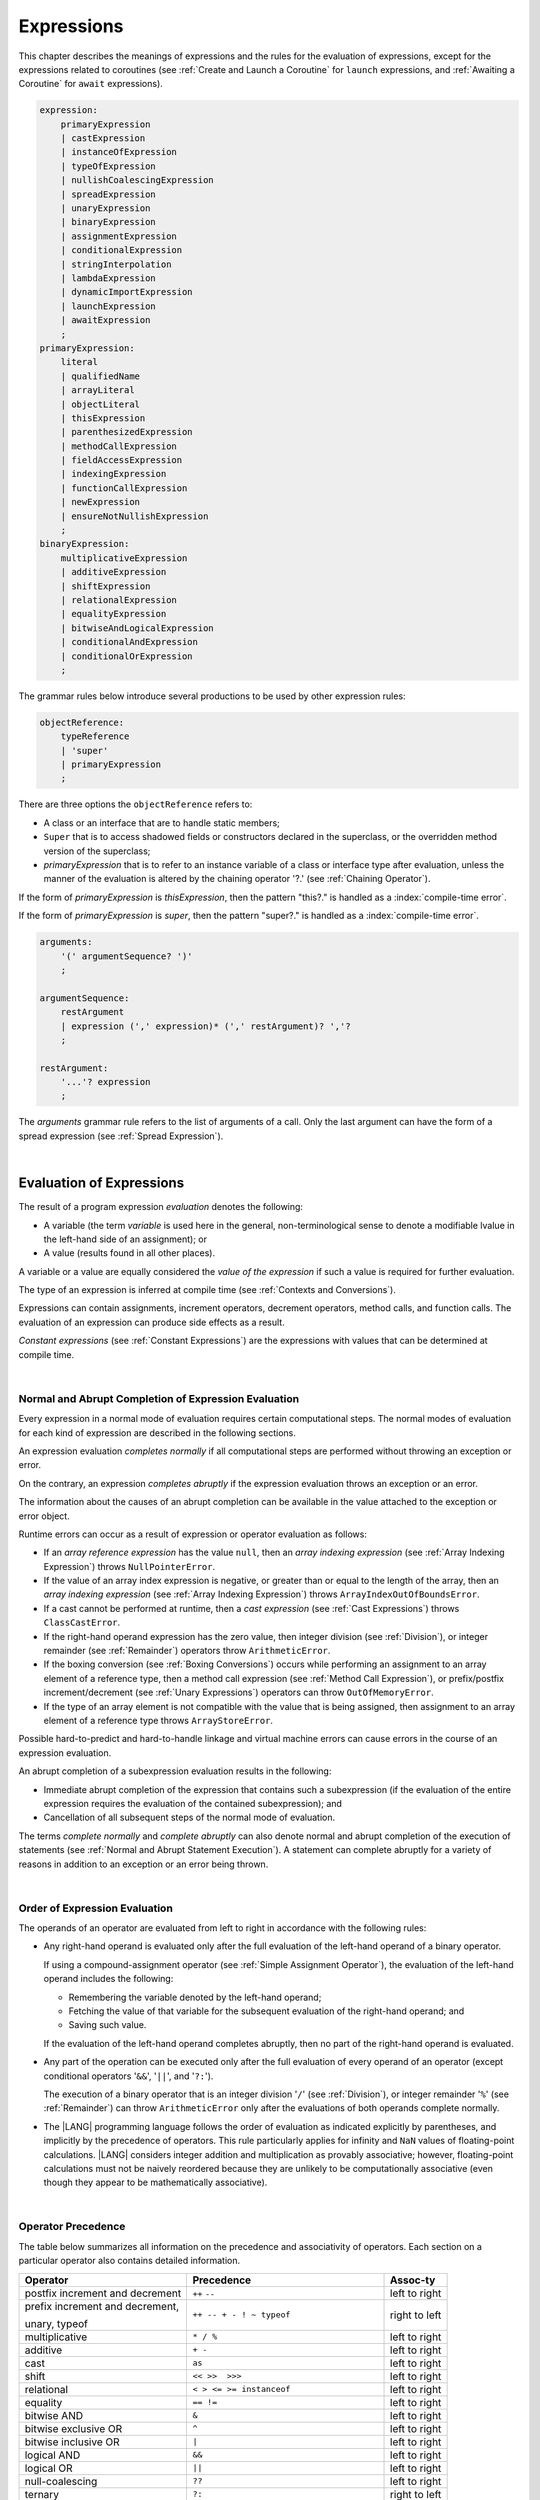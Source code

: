 ..
    Copyright (c) 2021-2024 Huawei Device Co., Ltd.
    Licensed under the Apache License, Version 2.0 (the "License");
    you may not use this file except in compliance with the License.
    You may obtain a copy of the License at
    http://www.apache.org/licenses/LICENSE-2.0
    Unless required by applicable law or agreed to in writing, software
    distributed under the License is distributed on an "AS IS" BASIS,
    WITHOUT WARRANTIES OR CONDITIONS OF ANY KIND, either express or implied.
    See the License for the specific language governing permissions and
    limitations under the License.

.. _Expressions:

Expressions
###########

.. meta:
    frontend_status: Partly

This chapter describes the meanings of expressions and the rules for the
evaluation of  expressions, except for the expressions related to coroutines
(see :ref:`Create and Launch a Coroutine` for ``launch`` expressions, and
:ref:`Awaiting a Coroutine` for ``await`` expressions).

.. index::
   evaluation
   expression
   coroutine
   launch expression
   await expression

.. code-block:: abnf

    expression:
        primaryExpression
        | castExpression
        | instanceOfExpression
        | typeOfExpression
        | nullishCoalescingExpression
        | spreadExpression
        | unaryExpression
        | binaryExpression
        | assignmentExpression
        | conditionalExpression
        | stringInterpolation
        | lambdaExpression
        | dynamicImportExpression
        | launchExpression
        | awaitExpression
        ;
    primaryExpression:
        literal
        | qualifiedName
        | arrayLiteral
        | objectLiteral
        | thisExpression
        | parenthesizedExpression
        | methodCallExpression
        | fieldAccessExpression
        | indexingExpression
        | functionCallExpression
        | newExpression
        | ensureNotNullishExpression
        ;
    binaryExpression:
        multiplicativeExpression
        | additiveExpression
        | shiftExpression
        | relationalExpression
        | equalityExpression
        | bitwiseAndLogicalExpression
        | conditionalAndExpression
        | conditionalOrExpression
        ;

The grammar rules below introduce several productions to be used by other
expression rules:

.. code-block:: abnf

    objectReference:
        typeReference
        | 'super'
        | primaryExpression
        ;

There are three options the ``objectReference`` refers to:

- A class or an interface that are to handle static members;
- ``Super`` that is to access shadowed fields or constructors declared in the
  superclass, or the overridden method version of the superclass;
- *primaryExpression* that is to refer to an instance variable of a class
  or interface type after evaluation, unless the manner of the evaluation
  is altered by the chaining operator '?.' (see :ref:`Chaining Operator`).

If the form of *primaryExpression* is *thisExpression*, then the pattern
"this?." is handled as a :index:`compile-time error`.

If the form of *primaryExpression* is *super*, then the pattern "super?."
is handled as a :index:`compile-time error`.

.. code-block:: abnf

    arguments:
        '(' argumentSequence? ')'
        ;

    argumentSequence:
        restArgument
        | expression (',' expression)* (',' restArgument)? ','?
        ;

    restArgument:
        '...'? expression
        ;

The *arguments* grammar rule refers to the list of arguments of a call. Only
the last argument can have the form of a spread expression (see
:ref:`Spread Expression`).


.. index::
   interface
   class
   static member
   instance variable
   argument
   expression
   evaluation
   prefix
   spread operator

|

.. _Evaluation of Expressions:

Evaluation of Expressions
*************************

.. meta:
    frontend_status: Done
    todo: needs more investigation, too much failing CTS tests (mostly tests are buggy)

The result of a program expression *evaluation* denotes the following:

-  A variable (the term *variable* is used here in the general, non-terminological
   sense to denote a modifiable lvalue in the left-hand side of an assignment);
   or
-  A value (results found in all other places).

.. index::
   evaluation
   expression
   variable
   lvalue
   assignment

A variable or a value are equally considered the *value of the expression*
if such a value is required for further evaluation.

The type of an expression is inferred at compile time (see
:ref:`Contexts and Conversions`).

Expressions can contain assignments, increment operators, decrement operators,
method calls, and function calls. The evaluation of an expression can produce
side effects as a result.

.. index::
   variable
   value
   evaluation
   expression

*Constant expressions* (see :ref:`Constant Expressions`) are the expressions
with values that can be determined at compile time.

.. index::
   expression
   constant expression
   compile time

|

.. _Normal and Abrupt Completion of Expression Evaluation:

Normal and Abrupt Completion of Expression Evaluation
=====================================================

.. meta:
    frontend_status: Done

Every expression in a normal mode of evaluation requires certain computational
steps. The normal modes of evaluation for each kind of expression are described
in the following sections.

An expression evaluation *completes normally* if all computational steps
are performed without throwing an exception or error.

On the contrary, an expression *completes abruptly* if the expression
evaluation throws an exception or an error.

The information about the causes of an abrupt completion can be available
in the value attached to the exception or error object.

.. index::
   normal completion
   abrupt completion
   evaluation
   expression
   error
   exception
   value

Runtime errors can occur as a result of expression or operator evaluation as
follows:

-  If an *array reference expression* has the value ``null``, then an *array
   indexing expression* (see :ref:`Array Indexing Expression`) throws
   ``NullPointerError``.
-  If the value of an array index expression is negative, or greater than or
   equal to the length of the array, then an *array indexing expression* (see
   :ref:`Array Indexing Expression`) throws ``ArrayIndexOutOfBoundsError``.
-  If a cast cannot be performed at runtime, then a *cast expression* (see
   :ref:`Cast Expressions`) throws ``ClassCastError``.
-  If the right-hand operand expression has the zero value, then integer
   division (see :ref:`Division`), or integer remainder (see :ref:`Remainder`)
   operators throw ``ArithmeticError``.
-  If the boxing conversion (see :ref:`Boxing Conversions`) occurs while
   performing an assignment to an array element of a reference type, then a
   method call expression (see :ref:`Method Call Expression`), or prefix/postfix
   increment/decrement (see :ref:`Unary Expressions`) operators can throw
   ``OutOfMemoryError``.
-  If the type of an array element is not compatible with the value that is
   being assigned, then assignment to an array element of a reference type
   throws ``ArrayStoreError``.

.. index::
   predefined operator
   runtime error
   array reference expression
   value
   array access expression
   error
   array index expression
   array
   runtime
   cast expression
   integer division
   integer remainder
   operator
   remainder operator
   array element
   reference type
   array literal
   method call expression
   prefix
   postfix
   increment operator
   decrement operator
   array element type

Possible hard-to-predict and hard-to-handle linkage and virtual machine errors
can cause errors in the course of an expression evaluation.

An abrupt completion of a subexpression evaluation results in the following:

.. index::
   linkage
   virtual machine error
   error
   expression
   evaluation
   abrupt completion
   subexpression

-  Immediate abrupt completion of the expression that contains such a
   subexpression (if the evaluation of the entire expression requires
   the evaluation of the contained subexpression); and
-  Cancellation of all subsequent steps of the normal mode of evaluation.

.. index::
   abrupt completion
   expression
   subexpression
   evaluation

The terms *complete normally* and *complete abruptly* can also denote
normal and abrupt completion of the execution of statements (see
:ref:`Normal and Abrupt Statement Execution`). A statement can complete
abruptly for a variety of reasons in addition to an exception or an error
being thrown.

.. index::
   normal completion
   abrupt completion
   execution
   statement
   error
   exception

|

.. _Order of Expression Evaluation:

Order of Expression Evaluation
==============================

.. meta:
    frontend_status: Done

The operands of an operator are evaluated from left to right in accordance with
the following rules:

-  Any right-hand operand is evaluated only after the full evaluation of the
   left-hand operand of a binary operator.

   If using a compound-assignment operator (see :ref:`Simple Assignment Operator`),
   the evaluation of the left-hand operand includes the following:


   - Remembering the variable denoted by the left-hand operand;
   - Fetching the value of that variable for the subsequent evaluation
     of the right-hand operand; and
   - Saving such value.

   If the evaluation of the left-hand operand completes abruptly, then no
   part of the right-hand operand is evaluated.

-  Any part of the operation can be executed only after the full evaluation
   of every operand of an operator (except conditional operators '``&&``',
   '``||``', and '``?:``').

   The execution of a binary operator that is an integer division '``/``' (see
   :ref:`Division`), or integer remainder '``%``' (see :ref:`Remainder`) can
   throw ``ArithmeticError`` only after the evaluations of both operands
   complete normally.
-  The |LANG| programming language follows the order of evaluation as indicated
   explicitly by parentheses, and implicitly by the precedence of operators.
   This rule particularly applies for infinity and ``NaN`` values of floating-point
   calculations.
   |LANG| considers integer addition and multiplication as provably associative;
   however, floating-point calculations must not be naively reordered because
   they are unlikely to be computationally associative (even though they appear
   to be mathematically associative).


.. index::
   operand
   order of evaluation
   expression
   operator
   evaluation
   binary operator
   compound-assignment operator
   simple assignment operator
   variable
   value
   abrupt completion
   operator
   error
   precedence
   operator precedence
   infinity
   NaN value
   floating-point calculation
   integer addition
   integer multiplication
   associativity

|

.. _Operator Precedence:

Operator Precedence
===================

.. meta:
    frontend_status: Done

The table below summarizes all information on the precedence and
associativity of operators. Each section on a particular operator
also contains detailed information.

.. index::
   precedence
   operator precedence
   operator
   associativity

+---------------------------------+--------------------------------------------+----------------+
|         **Operator**            |   **Precedence**                           | **Assoc-ty**   |
+=================================+============================================+================+
| postfix increment and decrement | ``++`` ``--``                              | left to right  |
+---------------------------------+--------------------------------------------+----------------+
| prefix increment and decrement, | ``++ -- + - ! ~ typeof``                   | right to left  |
|                                 |                                            |                |
| unary, typeof                   |                                            |                |
+---------------------------------+--------------------------------------------+----------------+
| multiplicative                  | ``* / %``                                  | left to right  |
+---------------------------------+--------------------------------------------+----------------+
| additive                        | ``+ -``                                    | left to right  |
+---------------------------------+--------------------------------------------+----------------+
| cast                            | ``as``                                     | left to right  |
+---------------------------------+--------------------------------------------+----------------+
| shift                           | ``<< >>  >>>``                             | left to right  |
+---------------------------------+--------------------------------------------+----------------+
| relational                      | ``< > <= >= instanceof``                   | left to right  |
+---------------------------------+--------------------------------------------+----------------+
| equality                        | ``== !=``                                  | left to right  |
+---------------------------------+--------------------------------------------+----------------+
| bitwise AND                     | ``&``                                      | left to right  |
+---------------------------------+--------------------------------------------+----------------+
| bitwise exclusive OR            | ``^``                                      | left to right  |
+---------------------------------+--------------------------------------------+----------------+
| bitwise inclusive OR            | ``|``                                      | left to right  |
+---------------------------------+--------------------------------------------+----------------+
| logical AND                     | ``&&``                                     | left to right  |
+---------------------------------+--------------------------------------------+----------------+
| logical OR                      | ``||``                                     | left to right  |
+---------------------------------+--------------------------------------------+----------------+
| null-coalescing                 | ``??``                                     | left to right  |
+---------------------------------+--------------------------------------------+----------------+
| ternary                         | ``?:``                                     | right to left  |
+---------------------------------+--------------------------------------------+----------------+
| assignment                      | ``= += -= %= *= /= &= ^= |= <<= >>= >>>=`` | right to left  |
+---------------------------------+--------------------------------------------+----------------+


|

.. _Evaluation of Arguments:

Evaluation of Arguments
=======================

.. meta:
    frontend_status: Done

An evaluation of arguments always progresses from left to right up to the first
error, or through the end of the expression; i.e., any argument expression is
evaluated after the evaluation of each argument expression to its left
completes normally (including comma-separated argument expressions that appear
within parentheses in method calls, constructor calls, class instance creation
expressions, or function call expressions).

If the left-hand argument expression completes abruptly, then no part of the
right-hand argument expression is evaluated.

.. index::
   evaluation
   argument
   error
   expression
   normal completion
   comma-separated argument expression
   method call
   constructor call
   class instance creation expression
   instance
   function call expression
   abrupt completion

|

.. _Evaluation of Other Expressions:

Evaluation of Other Expressions
===============================

.. meta:
    frontend_status: Done

These general rules cannot cover the order of evaluation of certain expressions
when they from time to time cause exceptional conditions. The order of
evaluation of the following expressions requires specific explanation:

-  Class instance creation expressions (see :ref:`New Expressions`);
-  Array creation expressions (see :ref:`Array Creation Expressions`);
-  Indexing expressions (see :ref:`Indexing Expressions`);
-  Method call expressions (see :ref:`Method Call Expression`);
-  Assignments involving indexing (see :ref:`Assignment`);
-  Lambda expressions (see :ref:`Lambda Expressions`).

.. index::
   evaluation
   expression
   method call expression
   class instance creation expression
   array creation expression
   indexing expression
   assignment
   indexing
   lambda
   lambda expression

|

.. _Literal:

Literal
*******

.. meta:
    frontend_status: Done

Literals (see :ref:`Literals`) denote fixed and unchanging value. Types of
literals are determined as follows:

+-------------------------------+-----------------------------------------+
| **Literal**                   | **Type of Literal Expression**          |
+===============================+=========================================+
| Integer                       | ``int`` if the value can be represented |
|                               | by the 32-bit type, otherwise ``long``  |
+-------------------------------+-----------------------------------------+
| Floating-point                | ``double``, ``float``                   |
+-------------------------------+-----------------------------------------+
| Boolean (``true``, ``false``) | ``boolean``                             |
+-------------------------------+-----------------------------------------+
| ``Char``                      | ``char``                                |
+-------------------------------+-----------------------------------------+
| ``String``                    | ``string``                              |
+-------------------------------+-----------------------------------------+
| ``Null`` (``null``)           | ``null``                                |
+-------------------------------+-----------------------------------------+
| ``Undefined`` (``undefined``) | ``undefined``                           |
+-------------------------------+-----------------------------------------+

|

.. _Qualified Name:

Qualified Name
**************

.. meta:
    frontend_status: Done

A *qualifiedName* (see :ref:`Names`) is an expression that consists of
dot-separated names. A *qualifiedName* that consists of a single identifier
is called a *simple name*.

A *simple name* refers to the following:

-  An entity declared in the current compilation unit;
-  A local variable or parameter of the surrounding function or method.

A *qualifiedName* that is not a *simple name* refers to the following:

-  An entity imported from a compilation unit, or
-  A member of some class or interface.


.. index::
   qualified name
   expression
   dot-separated name
   imported variable
   qualification
   package
   field
   class property
   local variable
   surrounding function
   method parameter

.. code-block:: typescript
   :linenos:

    import * as compilationUnitName from "someFile"

    class Type {}

    function foo (parameter: Type) {
      let local: Type = parameter /* 'parameter' here is the
          expression in the form of simple name */
      local = new Type () /* 'local' here is the expression in the
          form of simple name */
      local = compilationUnitName.someExportedVariable /* qualifiedName here
          refers to a variable imported from a compilation unit */
    }

|

.. _Array Literal:

Array Literal
*************

.. meta:
    frontend_status: Done
    todo: let x : int = [1,2,3][1] - valid?
    todo: let x = ([1,2,3][1]) - should be CTE, but it isn't
    todo: implement it properly for invocation context to get type from the context, not from the first element

An *array literal* is an expression that can be used to create an array, and
to provide some initial values:

.. code-block:: abnf

    arrayLiteral:
        '[' expressionSequence? ']'
        ;

    expressionSequence:
        expression (',' expression)* ','?
        ;

An *array literal* is a comma-separated list of *initializer expressions*
enclosed between '``[``' and '``]``'. A trailing comma after the last
expression in an array literal is ignored:

.. index::
   array literal
   expression
   value
   comma-separated list
   initializer expression


.. code-block:: typescript
   :linenos:

    let x = [1, 2, 3] // ok
    let y = [1, 2, 3,] // ok, trailing comma is ignored

The number of initializer expressions enclosed in braces of the array
initializer determines the length of the array to be constructed.

If sufficient space is allocated for a new array, then a one-dimensional
array of the specified length is created. All elements of the array
are initialized to the values specified by initializer expressions.

.. index::
   initializer expression
   array initializer
   array
   one-dimensional array
   array element
   initialization
   initializer expression
   value

On the contrary, the evaluation of the array initializer completes abruptly if:

-  The space allocated for the new array is insufficient, and
   ``OutOfMemoryError`` is thrown; or
-  Some initialization expression completes abruptly.

.. index::
   evaluation
   array initializer
   abrupt completion
   array
   error
   initialization expression

Initializer expressions are executed from left to right. The *n*’th expression
specifies the value of the *n-1*’th element of the array.

Array literals can be nested (i.e., the initializer expression that specifies
an array element can be an array literal if that element is of an array type).

The type of an array literal is inferred by the following rules:

.. index::
   initializer expression
   execution
   value
   array element
   array literal
   array type
   type inference

-  If a context is available, then the type is inferred from the context. If
   sucsessfull, then the type of the array literal is the inferred type:
   ``T[]``, ``Array<T>``, or tuple.
-  Otherwise, the type is to be inferred from the types of its elements.

More details of both cases are presented below.

.. index::
   type inference
   context
   array literal
   array element

|

.. _Array Type Inference from Context:

Array Type Inference from Context
=================================

.. meta:
    frontend_status: Done

The type of an array literal can be inferred from the context, including
explicit type annotation of a variable declaration, left-hand part type
of an assignment, call parameter type, or type of a cast expression:

.. index::
   type inference
   context
   array literal
   type
   type annotation
   variable declaration
   assignment
   call parameter type
   cast expression

.. code-block:: typescript
   :linenos:

    let a: number[] = [1, 2, 3] // ok, variable type is used
    a = [4, 5] // ok, variable type is used

    function min(x: number[]): number {
      let m = x[0]
      for (let v of x)
        if (v < m)
          m = v
      return m
    }
    min([1., 3.14, 0.99]); // ok, parameter type is used

    // ...
    type Matrix = number[][]
    let m: Matrix = [[1, 2], [3, 4], [5, 6]]

All valid conversions are applied to the initializer expression, i.e., each
initializer expression type must be compatible (see :ref:`Type Compatibility`)
with the array element type. Otherwise, a :index:`compile-time error` occurs.

.. index::
   conversion
   initializer expression
   compatible type
   type compatibility
   array element
   type
   compile-time error

.. code-block:: typescript
   :linenos:

    let value: number = 2
    let list: Object[] = [1, value, "hello", new Error()] // ok

In the example above, the first literal and 'value' are implicitly boxed to
``Number``, and the types of a string literal and the instance of type
``Error`` are compatible (see :ref:`Type Compatibility`) with ``Object``
because the corresponding classes are inherited from Object.

.. index::
   literal
   boxing
   string literal
   instance
   error
   type compatibility
   compatible type
   inheritance

If the type used in the context is a *tuple type* (see :ref:`Tuple Types`),
and types of all literal expressions are compatible with tuple type elements
at respective positions, then the type of the array literal is a tuple type.

.. code-block:: typescript
   :linenos:

    let tuple: [number, string] = [1, "hello"] // ok

    let incorrect: [number, string] = ["hello", 1] // compile-time error

If the type used in the context is a *union type* (see :ref:`Union Types`), then
it is necessary to try inferring the type of the array literal from its elements
(see :ref:`Array Type Inference from Types of Elements`). If sucseccfull, then
the type so inferred must be compatible with one of the types that form the
union type. Otherwise, it is a :index:`compile-time error`:


.. code-block:: typescript
   :linenos:


    let union_of_arrays: number[] | string[] = [1, 2] // OK, type of literal is number[]
    let incorrect_union_of_arrays: number[] | string[] = [1, 2, "string"]
     // compile-time error: number|string[] is not compatible with number[] | string[]


|

.. _Array Type Inference from Types of Elements:

Array Type Inference from Types of Elements
===========================================

.. meta:
    frontend_status: Done

If the type of an array literal ``[`` ``expr``:sub:`1`, ``...`` , ``expr``:sub:`N` ``]``
cannot be inferred from the context, then the following algorithm is to be
used to infer it from the initialization expressions:

.. #. If there is no expression (*N == 0*), then the type is ``Object[]``.

#. If there is no expression (*N == 0*), then the type  of the
   array literal cannot be inferred, and a :index:`compile-time error` occurs.

#. If the type of the expression cannot be determined, then the type of the
   array literal cannot be inferred, and a :index:`compile-time error` occurs.

#. If each initialization expression is of some numeric type, then the
   type is ``number[]``.

#. If all initialization expressions are of the same type *T*, then the
   type is ``T[]``.

#. Otherwise, the type is constructed as the union type ``T``:sub:`1` ``| ... |
   T``:sub:`N`, where *T*:sub:`i` is the type of *expr*:sub:`i`.
   Union type normalization (see :ref:`Union Types Normalization`) is applied
   to this union type.

.. index::
   type inference
   array element
   type
   array literal
   context
   initialization expression
   expression
   compile-time error
   numeric type
   union type normalization
   union type

.. code-block:: typescript
   :linenos:

    let a = [] // type is Object[]
    let b = ["a"] // type is string[]
    let c = [1, 2, 3] // type is number[]
    let d = ["a", 1, 3.14] // type is (string | number)[]
    let e = [(): void => {}, new A()] // type is (() => void | A)[]

|

.. _Object Literal:

Object Literal
***************

.. meta:
    frontend_status: Done

An *object literal* is an expression that can be used to create a class
instance, and to provide some initial values. In some cases it is more
convenient to use an *object literal* in place of a class instance creation
expression (see :ref:`New Expressions`):

.. index::
   object literal
   expression
   instance
   class
   class instance creation expression

.. code-block:: abnf

    objectLiteral:
       '{' valueSequence? '}'
       ;

    valueSequence:
       nameValue (',' nameValue)* ','?
       ;

    nameValue:
       identifier ':' expression
       ;

An *object literal* is written as a comma-separated list of *name-value pairs*
enclosed in curly braces '``{``' and '``}``'. A trailing comma after the last
pair is ignored. Each *name-value pair* consists of an identifier and an
expression:

.. index::
   object literal
   comma-separated list
   name-value pair
   identifier
   expression

.. code-block:: typescript
   :linenos:

    class Person {
      name: string = ""
      age: number = 0
    }
    let b : Person = {name: "Bob", age: 25}
    let a : Person = {name: "Alice", age: 18, } //ok, trailing comma is ignored

The type of an object literal is always some class *C* that is inferred from
the context. A type inferred from the context can be either a named class (see
:ref:`Object Literal of Class Type`), or an anonymous class created for the
inferred interface type (see :ref:`Object Literal of Interface Type`).

A :index:`compile-time error` occurs if:

-  The type of an object literal cannot be inferred from the context; or
-  The inferred type is not a class or an interface type.

.. index::
   object literal
   inference
   context
   class type
   anonymous class
   interface type
   compile-time error
   inferred type

.. code-block:: typescript
   :linenos:

    let p = {name: "Bob", age: 25} /* compile-time error, type is
        not inferred */

|

.. _Object Literal of Class Type:

Object Literal of Class Type
=============================

.. meta:
    frontend_status: Done

If the class type *C* is inferred from the context, then the type of object
literal is *C*:

.. index::
   object literal
   class type
   inference
   context

.. code-block:: typescript
   :linenos:

    class Person {
      name: string = ""
      age: number = 0
    }
    function foo(p: Person) { /*some code*/ }
    // ...
    let p: Person = {name: "Bob", age: 25} /* ok, variable type is
         used */
    foo({name: "Alice", age: 18}) // ok, parameter type is used


An identifier in each *name-value pair* must name a field of the class *C*,
or a field of any superclass of class *C*.

A :index:`compile-time error` occurs if the identifier does not name an
*accessible member field* (see :ref:`Accessible`) in the type *C*:

.. index::
   identifier
   name-value pair
   field
   superclass
   class
   compile-time error
   accessible member field
   scope

.. code-block:: typescript
   :linenos:

    class Friend {
      name: string = ""
      private nick: string = ""
      age: number = 0
    }
    // compile-time error, nick is private:
    let f: Friend = {name: "aa", age: 55, nick: "bb"}

A :index:`compile-time error` occurs if the type of an expression in a
*name-value pair* is not compatible (see :ref:`Type Compatibility`) with the
field type:

.. code-block:: typescript
   :linenos:

    let f: Friend = {name: 123 /* compile-time error - type of right hand-side
    is not compatible to the type of the left hand-side */

If class *C* is to be used in an object literal, then it must have a
*parameterless* constructor (explicit or default) that is *accessible*
(see :ref:`Accessible`) in the class composite context.

A :index:`compile-time error` occurs if:

-  *C* does not contain a parameterless constructor; or
-  No constructor is accessible (see :ref:`Accessible`).

This is presented in the examples below:

.. index::
   compile-time error
   expression
   type
   name-value pair
   compatible type
   type compatibility
   field type
   accessible constructor
   parameterless constructor
   class composite context
   object literal
   access

.. code-block:: typescript
   :linenos:

    class C {
      constructor (x: number) {}
    }
    // ...
    let c: C = {} /* compile-time error - no parameterless
           constructor */

.. code-block:: typescript
   :linenos:

    class C {
      private constructor () {}
    }
    // ...
    let c: C = {} /* compile-time error - constructor is not
        accessible */

|

.. _Object Literal of Interface Type:

Object Literal of Interface Type
================================

.. meta:
    frontend_status: Partly
    todo: implement generic types

If the interface type *I* is inferred from the context, then the type of the
object literal is an anonymous class implicitly created for interface *I*:

.. code-block:: typescript
   :linenos:

    interface Person {
      name: string
      age: number
    }
    let b : Person = {name: "Bob", age: 25}

In this example, the type of *b* is an anonymous class that contains the
same fields as the interface *I*.

The interface type *I* must contain fields only. A :index:`compile-time error`
occurs if the interface type *I* contains a method:

.. index::
   object literal
   interface type
   inference
   context
   anonymous class
   interface
   anonymous class
   field
   method
   compile-time error

.. code-block:: typescript
   :linenos:

    interface I {
      name: string = ""
      foo()
    }
    let i : I = {name: "Bob"} // compile-time error, interface has methods

|

.. _Object Literal of Record Type:

Object Literal of ``Record`` Type
=================================

.. meta:
    frontend_status: Done

Generic type ``Record<Key, Value>`` (see :ref:`Record Utility Type`) is used
to map the properties of a type (type ``Key``) to another type (type ``Value``).
A special form of an object literal is used to initialize the value of such
type:

.. index::
   object literal
   generic record type
   record utility type
   type property
   type value
   type key
   initialization
   value

.. code-block:: abnf

    recordLiteral:
       '{' keyValueSequence? '}'
       ;

    keyValueSequence:
       keyValue (',' keyValue)* ','?
       ;

    keyValue:
       expression ':' expression
       ;

The first expression in ``keyValue`` denotes a key, and must be of type ``Key``;
the second expression denotes a value, and must be of type ``Value``:

.. index::
   expression
   type Key
   type Value
   value

.. code-block:: typescript

    let map: Record<string, number> = {
        "John": 25,
        "Mary": 21,
    }

    console.log(map["John"]) // prints 25


.. code-block:: typescript

    interface PersonInfo {
        age: number
        salary: number
    }
    let map: Record<string, PersonInfo> = {
        "John": { age: 25, salary: 10},
        "Mary": { age: 21, salary: 20}
    }

If a key is a union type consisting of literals, then all variants must be
listed in the object literal. Otherwise, a :index:`compile-time error` occurs:

.. index::
   key
   union type
   literal
   object literal
   compile-time error

.. code-block:: typescript

    let map: Record<"aa" | "bb", number> = {
        "aa": 1,
    } // compile-time error: "bb" key is missing

|

.. _Object Literal Evaluation:

Object Literal Evaluation
=========================

.. meta:
    frontend_status: Done

The evaluation of an object literal of type *C* (where *C* is either
a named class type or an anonymous class type created for the interface)
is to be performed by the following steps:

-  A parameterless constructor is executed to produce an instance *x* of
   the class *C*. The execution of the object literal completes abruptly
   if so does the execution of the constructor.

-  Name-value pairs of the object literal are then executed from left to
   right in the textual order they occur in the source code. The execution
   of a name-value pair includes the following:

   -  Evaluation of the expression; and
   -  Assigning the value of the expression to the corresponding field
      of *x* as its initial value. This rule also applies to *readonly* fields.

.. index::
   object literal
   evaluation
   named class
   anonymous class
   interface
   parameterless constructor
   constructor
   instance
   execution
   abrupt completion
   name-value pair
   field
   value
   expression
   assignment

The execution of the object literal completes abruptly if so does
the execution of a name-value pair.

The object literal completes normally with the value of the newly
initialized class instance if so do all name-value pairs.

.. index::
   execution
   object literal
   abrupt completion
   normal completion
   name-value pair
   evaluation
   initialization
   class instance

|

.. _spread Expression:

Spread Expression
*****************

.. meta:
    frontend_status: Done

.. code-block:: abnf

    spreadExpression:
        '...' expression
        ;

A *spread expression* can be used only within the array literal (see
:ref:`Array Literal`) or argument passing. The *expression* must be of
array type (see :ref:`Array Types`). Otherwise, a :index:`compile-time error`
occurs.

A *spread expression* for arrays can be evaluated as follows:

-  By the compiler at compile time if *expression* is constant (see
   :ref:`Constant Expressions`);
-  At runtime otherwise.

An array referred by the *expression* is broken by the evaluation into a
sequence of values. This sequence is used where a spread expression is used.
It can be an assignment, a call of a function, or a method.

.. code-block:: typescript
   :linenos:

    let array1 = [1, 2, 3]
    let array2 = [4, 5]
    let array3 = [...array1, ...array2] // spread array1 and array2 elements
       // while building new array literal during compile-time
    console.log(array3) // prints [1, 2, 3, 4, 5]

    foo (...array2)  // spread array2 elements into arguments of the foo() call
    function foo (...array: number[]) {
      console.log (array)
    }

    run_time_spread_application (array1, array2) // prints [1, 2, 3, 666, 4, 5]
    function run_time_spread_application (a1: number[], a2: number[]) {
      console.log ([...a1, 666, ...a2])
        // array literal will be built at runtime
    }


**Note**: If an array is spread while calling a function, an appropriate
parameter must be of spread array kind. A :index:`compile-time error` occurs if
an array is spread into a sequence of ordinary parameters:

.. code-block:: typescript
   :linenos:

    let an_array = [1, 2]
    bar (...an_array) // compile-time error
    function bar (n1: number, n2: number) { ... }

|

.. _Parenthesized Expression:

Parenthesized Expression
************************

.. meta:
    frontend_status: Done

.. code-block:: abnf

    parenthesizedExpression:
        '(' expression ')'
        ;

The type and the value of a parenthesized expression are the same as those of
the contained expression.

.. index::
   parenthesized expression
   type
   value
   contained expression

|

.. _this Expression:

``this`` Expression
*******************

.. meta:
    frontend_status: Done

.. code-block:: abnf

    thisExpression:
        'this'
        ;

The keyword ``this`` can be used as an expression only in the body of an
instance method of a class, ``enum``, or interface.

It can be used in a lambda expression only if it is allowed in the
context the lambda expression appears in.

The keyword ``this`` in a direct call expression *this(...)* can only
be used in the explicit constructor call statement.

A :index:`compile-time error` occurs if the keyword ``this`` appears elsewhere.

.. index::
   compile-time error
   keyword this
   expression
   instance method
   method body
   class
   enum
   interface
   lambda expression
   direct call expression
   explicit constructor call statement

The keyword ``this`` used as a primary expression denotes a value that is a
reference to the following:

-  Object for which the instance method is called; or
-  Object being constructed.


The value denoted by ``this`` in a lambda body and in the surrounding context
is the same.

The class of the actual object referred to at runtime can be *T* if *T*
is a class type, or a class that is compatible (see :ref:`Type Compatibility`)
with *T*.

.. index::
   keyword this
   primary expression
   value
   instance method
   instance method call
   object
   lambda body
   surrounding context
   class
   runtime
   class type
   class

|

.. _Field Access Expression:

Field Access Expression
***********************

.. meta:
    frontend_status: Done

A *field access expression* can access a field of an object that is referred to
by the object reference. The object reference can have different forms
described in detail in :ref:`Accessing Current Object Fields` and
:ref:`Accessing Superclass Fields`.


.. index::
   field access expression
   object reference

.. code-block:: abnf

    fieldAccessExpression:
        objectReference ('.' | '?.') identifier
        ;

A field access expression that contains '``?.``' (see :ref:`Chaining Operator`)
is called *safe field access* because it handles nullish object references
safely.

If object reference evaluation completes abruptly, then so does the entire
field access expression.

An object reference used for Field Access must be a non-nullish reference
type *T*. Otherwise, a :index:`compile-time error` occurs.

Field access expression is valid if the identifier refers to an accessible
(see :ref:`Accessible`) member field in type *T*. A :index:`compile-time error`
occurs otherwise.

.. index::
   access
   object field
   field access
   non-nullish type
   reference type
   compile-time error
   member field
   identifier
   accessible member field

|

.. _Accessing Current Object Fields:

Accessing Current Object Fields
===============================

.. meta:
    frontend_status: Done

The result of the field access expression is computed at runtime as described
below.

a. *Static* field access (*objectReference* is evaluated in the form *typeReference*)

The evaluation of *typeReference* is performed. The result of the *field access
expression* of a static field in a class or interface is as follows:

-  ``variable`` if the field is not ``readonly``. The resultant value can
   then be changed.

-  ``value`` if the field is ``readonly``, except where the *field access*
   occurs in a class initializer (see :ref:`Class Initializer`).


.. index::
   field access expression
   object reference expression
   evaluation
   static field
   interface
   class variable
   type
   const field
   field
   variable
   class
   static initializer
   variable initializer


b. *Instance* field access (*objectReference* is evaluated in the form *primaryExpression*)

The evaluation of *primaryExpression* is performed. The result of the *field
access expression* of an instance field in the class or interface is as follows:

-  ``variable`` if the field is not ``readonly``. The resultant value can
   then be changed.

-  ``value`` if the field is ``readonly``, except where the *field access*
   occurs in a constructor (see :ref:`Constructor Declaration`).

Only the *primaryExpression* type (not the class type of an actual object
referred at runtime) is used to determine the field to be accessed.

.. index::
   instance field
   object reference expression
   evaluation
   access
   runtime
   initializer
   instance initializer
   constructor
   field access
   reference type
   class type

|

.. _Accessing Superclass Fields:

Accessing Superclass Fields
===========================

.. meta:
    frontend_status: Done

The form ``super.identifier`` refers to the field named ``identifier`` of the
current object that is inherited by or declared in the superclass, and shadowed
by another field of the current object's class type.

The forms that use the keyword ``super`` are valid only in:

-  Instance methods;
-  Instance initializers;
-  Constructors of a class; or
-  Initializers of an instance variable of a class.

.. index::
   access
   superclass field
   class type
   identifier
   instance
   superclass
   constructor
   instance variable
   keyword super
   instance initializer
   initializer

A :index:`compile-time error` occurs if forms with the keyword ``super`` occur:

-  Elsewhere;
-  In the declaration of class ``Object`` (since ``Object`` has no superclass).

The field access expression *super.f* is handled in the same way as the
expression *this.f* in the body of class *S*. Assuming that *super.f*
appears within class *C*, *f* is accessible (see :ref:`Accessible`) in *S* from
class *C* while:

-  The direct superclass of *C* is class *S*;
-  The direct superclass of the class denoted by *T* is a class with *S*
   as its fully qualified name.

A :index:`compile-time error` occurs otherwise (particularly if the current
class is not *T*).

.. index::
   compile-time error
   keyword super
   Object
   superclass
   field access expression
   access
   direct superclass
   qualified name


|

.. _Method Call Expression:

Method Call Expression
**********************

.. meta:
    frontend_status: Done

A method call expression calls a static or instance method of a class or
an interface.

.. index::
   method call expression
   static method
   instance method
   class
   interface

.. code-block:: abnf

    methodCallExpression:
        objectReference ('.' | '?.') identifier typeArguments? arguments block?
        ;

The syntax form that has a block associated with the method call is a special
form called *trailing lambda call* (see :ref:`Trailing Lambda` for details.

A method call with '``?.``' (see :ref:`Chaining Operator`) is called a
*safe method call* because it handles nullish values safely.

Resolving a method at compile time is more complicated than resolving a field
because method overloading (see :ref:`Class Method Overloading`) can occur.

There are several steps that determine and check the method to be called at
compile time (see :ref:`Step 1 Selection of Type to Use`,
:ref:`Step 2 Selection of Method`, and
:ref:`Step 3 Checking Method Modifiers`).

.. index::
   compile-time error
   type argument
   method call
   chaining operator
   safe method call
   nullish value
   method resolution
   compile time
   field resolution
   method overloading
   semantic correctness check

|

.. _Step 1 Selection of Type to Use:

Step 1: Selection of Type to Use
================================

.. meta:
    frontend_status: Done

The *object reference* is used to determine the type in which to search the method.
Three forms of *object reference* are available:


.. table::
   :widths: 40, 60

   ============================== =================================================================
    **Form of object reference**   **Type to use**
   ============================== =================================================================
   ``typeReference``               Type denoted by ``typeReference``.
   ``expression`` of type *T*      *T* if *T* is a class, interface, or union; *T*’s constraint (:ref:`Type Parameter Constraint`) if *T* is a type parameter. A :index:`compile-time error` occurs otherwise.
   ``super``                       The superclass of the class that contains the method call.
   ============================== =================================================================


.. index::
   type
   object reference
   method identifier
   compile-time error
   expression
   identifier
   interface
   superclass
   class
   method call
   type parameter constraint

|

.. _Step 2 Selection of Method:

Step 2: Selection of Method
===========================

.. meta:
    frontend_status: Done

After the type to use is known, the method to call must be determined. As
|LANG| supports overloading, more than one method can be accessible
under the method name used in the call.

All accessible methods are called *potentially applicable candidates*, and
:ref:`Overload Resolution` is used to select the method to call. If *overload
resolution* can definitely select a single method, then this method is called.
Otherwise, a :index:`compile-time error` occurs as more than one applicable
method is available (no method to call, or ambiguity).

.. index::
   overload resolution
   method to call
   potentially applicable candidate

|

.. _Step 3 Checking Method Modifiers:

Step 3: Checking Method Modifiers
=================================

.. meta:
    frontend_status: Done

In this step, the single method to call is known, and the following set of
semantic checks must be performed:

-  If the method call has the form ``typeReference.identifier``, then the
   method must be declared ``static``. Otherwise, a :index:`compile-time error`
   occurs.

-  If the method call has the form ``expression.identifier``, then the method
   must not be declared ``static``. Otherwise, a :index:`compile-time error`
   occurs.

-  If the method call has the form ``super.identifier``, then the method must
   not be declared ``abstract`` or ``static``. Otherwise, a
   :index:`compile-time error` occurs.

.. index::
   method call
   static method call
   abstract method call
   type argument

|

.. _Function Call Expression:

Function Call Expression
************************

.. meta:
    frontend_status: Partly
    todo: Adapt recent spec changes in "Overload Resolution" section to the es2panda implementation

A *function call expression* is used to call a function (see
:ref:`Function Declarations`), a variable of a function type
(:ref:`Function Types`), or a lambda expression (see :ref:`Lambda Expressions`):

.. code-block:: abnf

    functionCallExpression:
        expression ('?.' | typeArguments)? arguments block?
        ;

A special syntactic form that contains a block associated with the function
call is called *trailing lambda call* (see :ref:`Trailing Lambda` for details).

A :index:`compile-time error` occurs if:

-  The expression type is different than the function type;
-  The expression type is nullish but without '``?.``' (see
   :ref:`Chaining Operator`).

.. index::
   function call expression
   function call
   lambda expression
   compile-time error
   type argument
   expression type
   function type
   nullish type
   chaining operator

If the operator '``?.``' (see :ref:`Chaining Operator`) is present, and the
*expression* evaluates to a nullish value, then:

-  *Arguments* are not evaluated;
-  Call is not performed; and
-  Result of *functionCallExpression* is ``undefined``.

The function call is *safe* because it handles nullish values properly.

.. index::
   chaining operator
   expression
   evaluation
   nullish value
   semantic correctness check
   undefined
   function call

The following important situations depend on the form of expression in a call,
and require different semantic checks:

- The form of expression in the call is *qualifiedName*, and *qualifiedName*
  refers to an accessible function (:ref:`Function Declarations`), or to a set
  of accessible overloaded functions.

  In this case, all accessible functions are *potentially applicable candidates*,
  and :ref:`Overload Resolution` is used to select the function to call.
  If *overload resolution* can definitely select a single function, then this
  function is called.
  Otherwise (i.e., if there is no function to call, or if ambiguity is caused
  by more than one applicable functions available), a :index:`compile-time error`
  occurs.

- All other forms of expression.

  In this case, *overload resolution* is not required as the expression
  determines the entity to call unambiguously. See
  :ref:`Compatibility of Call Arguments` for the semantic checks to be performed.

.. index::
   overload resolution
   function to call
   potentially applicable candidate

|

.. _Indexing Expressions:

Indexing Expressions
********************

.. meta:
    frontend_status: Partly
    todo: finish array indexing expressions

Indexing expressions are used to access elements of arrays (see
:ref:`Array Types`) and ``Record`` instances (see :ref:`Record Utility Type`).
Indexing expressions can also be applied to instances of indexable types (see
:ref:`Indexable Types`):

.. code-block:: abnf

    indexingExpression:
        expression ('?.')? '[' expression ']'
        ;

Any indexing expression has two subexpressions:

-  *Object reference expression* before the left bracket; and
-  *Index expression* inside the brackets.

.. index::
   indexing expression
   access
   array element
   array type
   record instance
   record utility type
   subexpression
   object reference expression
   index expression

If the operator '``?.``' (see :ref:`Chaining Operator`) is present in an
indexing expression, then:

-  Type of the object reference expression must be a nullish type based
   on array type or ``Record`` type. Otherwise, a :index:`compile-time error`
   occurs.
-  Object reference expression must be checked to evaluate to nullish
   value. If it does, then the entire *indexingExpression* equals ``undefined``.


If no '``?.``' is present in an indexing expression, then object reference
expression must be an array type or the ``Record`` type. Otherwise, a
:index:`compile-time error` occurs.

.. index::
   chaining operator
   indexing expressions
   object reference expression
   nullish type
   record type
   compile-time error
   reference expression
   evaluation
   nullish value

|

.. _Array Indexing Expression:

Array Indexing Expression
=========================

.. meta:
    frontend_status: Partly
    todo: implement floating point index support - #14001

For array indexing, the *index expression* must be of a numeric type.

If *index expression* is of type ``number`` or other floating-point type,
and the fractional part differs from 0, then errors occur as follows:

-  Runtime error, if the situation is identified during program execution;
   and
-  :index:`Compile-time error`, if the situation is detected during
   compilation.


A numeric types conversion (see :ref:`Primitive Types Conversions`) is
performed on *index expression* to ensure that the resultant type is ``int``.
Otherwise, a :index:`compile-time error` occurs.

If the chaining operator '``?.``' (see :ref:`Chaining Operator`) is present,
and after its application the type of *object reference expression* is an array
type ``T[]``, then it makes a valid *array reference expression*, and the type
of the array indexing expression is *T*.

The result of an array indexing expression is a variable of type *T* (i.e., an
element of the array selected by the value of that *index expression*).

It is essential that, if type *T* is a reference type, then the fields of array
elements can be modified by changing the resultant variable fields:

.. index::
   array indexing expression
   array element
   indexing expression
   array indexing
   object reference expression
   chaining operator
   array type
   index expression
   numeric type
   numeric types conversion
   predefined numeric types conversion
   compile-time error
   variable
   const
   reference expression

.. code-block:: typescript
   :linenos:

    let names: string[] = ["Alice", "Bob", "Carol"]
    console.log(name[1]) // prints Bob
    string[1] = "Martin"
    console.log(name[1]) // prints Martin

    class RefType {
        field: number = 666
    }
    const objects: RefType[] = [new RefType(), new RefType()]
    const object = objects [1]
    object.field = 777            // change the field in the array element
    console.log(objects[0].filed) // prints 666
    console.log(objects[1].filed) // prints 777

    let an_array = [1, 2, 3]
    let element = an_array [3.5] // Compile-time error
    function foo (index: number) {
       let element = an_array [index]
          // Runtime-time error if index is not integer
    }

An array indexing expression evaluated at runtime behaves as follows:

-  The object reference expression is evaluated first.
-  If the evaluation completes abruptly, then so does the indexing
   expression, and the index expression is not evaluated.
-  If the evaluation completes normally, then the index expression is evaluated.
   The resultant value of the object reference expression refers to an array.
-  If the index expression value of an array is less than zero, greater than
   or equal to that array’s *length*, then the ``ArrayIndexOutOfBoundsError``
   is thrown.
-  Otherwise, the result of the array access is a type *T* variable within
   the array selected by the value of the index expression.

.. code-block:: typescript
   :linenos:

    function setElement(names: string[], i: number, name: string) {
        names[i] = name // run-time error, if 'i' is out of bounds
    }

.. index::
   array indexing
   indexing expression
   index expression
   array indexing expression
   object reference expression
   abrupt completion
   normal completion
   reference expression
   array
   error

|

.. _Record Indexing Expression:

Record Indexing Expression
==========================

.. meta:
    frontend_status: Done

For a ``Record<Key, Value>`` indexing (see :ref:`Record Utility Type`),
the *index expression* must be of type ``Key``.

The following two cases are to be considered separately:

1. Type ``Key`` is a union that contains literal types only;
2. Other cases.

**Case 1.** If type ``Key`` is a union that contains literal types only, then
the *index expression* can only be one of the literals listed in the type.
The result of an indexing expression is of type ``Value``.

.. code-block-meta:


.. code-block:: typescript
   :linenos:

    type Keys = 'key1' | 'key2' | 'key3'

    let x: Record<Keys, number> = {
        'key1': 1,
        'key2': 2,
        'key3': 4,
    }
    let y = x['key2'] // y value is 2


A :index:`compile-time error` occurs if an index expression is not a valid
literal:

.. code-block:: typescript
   :linenos:

    console.log(x['key4']) // compile-time error
    x['another key'] = 5 // compile-time error

For this type ``Key``, the compiler guarantees that an object of
``Record<Key, Value>`` contains values for all ``Key`` keys.

**Case 2.** There is no restriction on an *index expression*.
The result of an indexing expression is of type ``Value | undefined``.

.. code-block-meta:

.. code-block:: typescript
   :linenos:

    let x: Record<number, string> = {
        1: "hello",
        2: "buy",
    }

    function foo(n: number): string | undefined {
        return x[n]
    }

    function bar(n: number): string {
        let s = x[n]
        if (s == undefined) { return "no" }
        return s!
    }

    foo(3) // prints "undefined"
    bar(3) // prints "no"

    let y = x[3]

In the code above, the type of *y* is ``string | undefined``, and the value of
*y* is ``undefined``.

An indexing expression evaluated at runtime behaves as follows:

-  The object reference expression is evaluated first.
-  If the evaluation completes abruptly, then so does the indexing
   expression, and the index expression is not evaluated.
-  If the evaluation completes normally, then the index expression is
   evaluated.
   The resultant value of the object reference expression refers to a ``record``
   instance.
-  If the ``record`` instance contains a key defined by the index expression,
   then the result is the value mapped to the key.
-  Otherwise, the result is the literal ``undefined``.

.. index::
   record index expression
   evaluation
   runtime
   undefined
   type
   value
   reference type
   type Key
   indexing expression
   index expression
   object reference expression
   abrupt completion
   normal completion
   literal
   record instance
   key



|

.. _Chaining Operator:

Chaining Operator
*****************

.. meta:
    frontend_status: Done

The *chaining operator* '``?.``' is used to effectively access values of
nullish types. It can be used in the following contexts:

- :ref:`Field Access Expression`,
- :ref:`Method Call Expression`,
- :ref:`Function Call Expression`,
- :ref:`Indexing Expressions`.

If the value of the expression to the left of '``?.``' is ``undefined`` or
``null``, then the evaluation of the entire surrounding *primary expression* stops.
The result of the entire primary expression is then ``undefined``.


.. code-block-meta:

.. code-block:: typescript
   :linenos:

    class Person {
        name: string
        spouse?: Person = undefined
        constructor(name: string) {
            this.name = name
        }
    }

    let bob = new Person("Bob")
    console.log(bob.spouse?.name) // prints "undefined"

    bob.spouse = new Person("Alice")
    console.log(bob.spouse?.name) // prints "Alice"

If an expression is not of a nullish type, then the chaining operator has
no effect.

A :index:`compile-time error` occurs if a chaining operator is placed in the
context where a variable is expected, e.g., in the left-hand-side expression of
an assignment (see :ref:`Assignment`) or expression
(see :ref:`Postfix Increment`, :ref:`Postfix Decrement`,
:ref:`Prefix Increment` or :ref:`Prefix Decrement`).

.. index::
   expression
   evaluation
   nullish value
   nullish type
   surrounding expression
   expression evaluation

|

.. _New Expressions:

``New`` Expressions
*******************

.. meta:
    frontend_status: Done

The operation ``new`` instantiates an object of type  ``class`` or ``array``:

.. code-block:: abnf

    newExpression:
        newClassInstance
        | newArrayInstance
        ;

A *class instance creation expression* creates new object that is an instance
of the specified class described in full detail below.

The creation of array instances is an experimental feature discussed in
:ref:`Array Creation Expressions`.

.. index::
   expression
   instantiation
   class instance creation expression
   class
   array
   object
   instance
   creation
   array instance
   array creation expression

.. code-block:: abnf

    newClassInstance:
        'new' typeArguments? typeReference arguments?
        ;

A *class instance creation expression* specifies a class to be instantiated.
It optionally lists all actual arguments for the constructor.

A *class instance creation expression* can throw an error or
an exception (see :ref:`Error Handling`, :ref:`Constructor Declaration`).


The execution of a class instance creation expression is performed as follows:

-  A new instance of the class is created;
-  The constructor of the class is called to fully initialize the created
   instance.

The validity of the constructor call is similar to the validity of the method
call as discussed in :ref:`Step 2 Selection of Method`, except the cases
discussed in the :ref:`Constructor Body` section.

A :index:`compile-time error` occurs if ``typeReference`` is a type parameter.

.. index::
   class instance creation expression
   instantiation
   argument
   constructor
   error
   instance creation expression
   instance
   error
   expression
   standalone expression
   assignment context
   call context
   class instance
   constructor
   method validity
   semantic correctness check

|

.. _Cast Expressions:

``Cast`` Expressions
********************

.. meta:
    frontend_status: Done

*Cast expressions* apply *cast operator* ``as`` to some *expression* by
issuing a value of the specified ``type``.

.. code-block:: abnf

    castExpression:
        expression 'as' type
        ;

.. code-block:: typescript
   :linenos:

    class X {}

    let x1 : X = new X()
    let ob : Object = x1 as Object
    let x2 : X = ob as X

The cast operator converts the value *V* of one type (as denoted by the
expression) at runtime to a value of another type.

The cast expression introduces the target type for the casting context (see
:ref:`Casting Contexts and Conversions`). The target type can be either ``type``
or ``typeReference``.

.. index::
   cast operator
   expression
   conversion
   value
   runtime
   casting context
   cast expression

A cast expression type is always the target type.

The result of a cast expression is a value, not a variable (even if the operand
expression is a variable).

The casting conversion (see :ref:`Casting Contexts and Conversions`) converts
the operand value at runtime to the target type specified by the cast operator
(if needed).

A :index:`compile-time error` occurs if the casting conversion cannot convert
the compile-time type of the operand to the target type specified by the cast
operator.

If the ``as`` cast cannot be performed during program execution, then
``ClassCastError`` is thrown.

.. index::
   cast expression
   target type
   value
   variable
   operand expression
   variable
   casting conversion
   operand value
   compile-time type
   cast operator
   execution
   error

|

.. _InstanceOf Expression:

``InstanceOf`` Expression
*************************

.. meta:
    frontend_status: Done

.. code-block:: abnf

    instanceOfExpression:
        expression 'instanceof' type
        ;

Any ``instanceof`` expression is of type ``boolean``.

The expression operand of the operator ``instanceof`` must be of a reference
type. Otherwise, a :index:`compile-time error` occurs.

A :index:`compile-time error` occurs if ``type`` operand of the operator
``instanceof`` is one of the following:

   - Type parameter (see :ref:`Type Parameters`),
   - Primitive type (see :ref:`Primitive Types`),
   - Union type that contains type parameter after normalization
     (see :ref:`Union Types Normalization`),
   - *Generic type* (see :ref:`Generics`)---this temporary limitation
     is expected to be removed in the future (see
     :ref:`Generic and function types peculiarities`).

If the type of ``expression`` at compile time is compatible with ``type`` (see
:ref:`Type Compatibility`), then the result of the ``instanceof`` expression
is ``true``.

Otherwise, an ``instanceof`` expression checks during program execution
whether the type of the value the ``expression`` successfully evaluates to is
compatible with ``type`` (see :ref:`Type Compatibility`).
If so, then the result of the ``instanceof`` expression is ``true``.
Otherwise, the result is ``false``.

If the expression evaluation causes exception or error, then
execution control is transferred to a proper ``catch`` section or runtime
system, and the result of the ``instanceof`` expression cannot be determined.

.. index::
   instanceof expression
   expression
   operand
   reference type
   compile-time error
   execution
   evaluation
   type compatibility
   compatible type
   catch section
   runtime
   control transfer
   execution control
   boolean
   exception
   error

|

.. _TypeOf Expression:

``TypeOf`` Expression
*********************

.. meta:
    frontend_status: Partly

.. code-block:: abnf

    typeOfExpression:
        'typeof' expression
        ;

Any ``typeof`` expression is of type ``string``. The ``typeof`` expression
values of the below types are known at compile time, and require no evaluation
at runtime:

+---------------------------------+-------------------------+-----------------------------+
|     **Type of Expression**      |   **Resulting String**  | **Code Example**            |
+=================================+=========================+=============================+
| ``number``/``Number``           | "number"                | .. code-block:: typescript  |
|                                 |                         |                             |
|                                 |                         |  let n: number              |
|                                 |                         |  typeof n                   |
|                                 |                         |  let N: Number              |
|                                 |                         |  typeof N                   |
+---------------------------------+-------------------------+-----------------------------+
| ``string``/``String``           | "string"                | .. code-block:: typescript  |
|                                 |                         |                             |
|                                 |                         |  let s: string              |
|                                 |                         |  typeof s                   |
+---------------------------------+-------------------------+-----------------------------+
| ``boolean``/``Boolean``         | "boolean"               | .. code-block:: typescript  |
|                                 |                         |                             |
|                                 |                         |  let b: boolean             |
|                                 |                         |  typeof b                   |
|                                 |                         |  let B: Boolean             |
|                                 |                         |  typeof B                   |
+---------------------------------+-------------------------+-----------------------------+
| ``bigint``/``BigInt``           | "bigint"                | .. code-block:: typescript  |
|                                 |                         |                             |
|                                 |                         |  let b: bigint              |
|                                 |                         |  typeof b                   |
|                                 |                         |  let B: BigInt              |
|                                 |                         |  typeof B                   |
+---------------------------------+-------------------------+-----------------------------+
| any class or interface          | "object"                | .. code-block:: typescript  |
|                                 |                         |                             |
|                                 |                         |  let a: Object[]            |
|                                 |                         |  typeof a                   |
+---------------------------------+-------------------------+-----------------------------+
| any function type               | "function"              | .. code-block:: typescript  |
|                                 |                         |                             |
|                                 |                         |  let f: () => void =        |
|                                 |                         |    () => {}                 |
|                                 |                         |  typeof f                   |
+---------------------------------+-------------------------+-----------------------------+
| ``undefined``                   | "undefined"             | .. code-block:: typescript  |
|                                 |                         |                             |
|                                 |                         |  typeof undefined           |
+---------------------------------+-------------------------+-----------------------------+
| ``null``                        | "object"                | .. code-block:: typescript  |
|                                 |                         |                             |
|                                 |                         |  typeof null                |
+---------------------------------+-------------------------+-----------------------------+
| ``T|null``, when ``T`` is a     | "object"                | .. code-block:: typescript  |
| class, interface or array       |                         |                             |
|                                 |                         |  let x: Object | null       |
|                                 |                         |  typeof x                   |
+---------------------------------+-------------------------+-----------------------------+
| ``enum``                        | "number"                | .. code-block:: typescript  |
|                                 |                         |                             |
|                                 |                         |  enum C {R, G, B}           |
|                                 |                         |  let c: C                   |
|                                 |                         |  typeof c                   |
+---------------------------------+-------------------------+-----------------------------+

(table cont'd)

+---------------------------------+-------------------------+-----------------------------+
|     **Type of Expression**      |   **Resulting String**  | **Code Example**            |
+=================================+=========================+=============================+
| All high-performance numeric    | "number"                | .. code-block:: typescript  |
| value types and their boxed     |                         |                             |
| versions:                       |                         |  let x: byte                |
| ``byte``, ``short``, ``int``,   |                         |  typeof x                   |
| ``long``, ``float``, ``double``,|                         |  ...                        |
| ``Byte``, ``Short``, ``Int``,   |                         |                             |
| ``long``, ``Long``, ``Float``,  |                         |                             |
| ``Double``, ``char``, ``Char``  |                         |                             |
+---------------------------------+-------------------------+-----------------------------+

The ``typeof`` expression value of all other types is to be evaluated during
program execution. The result of the evaluation is the ``typeof`` value.

+------------------------+-----------------------------+
| **Type of Expression** | **Code Example**            |
+========================+=============================+
| union type             | .. code-block:: typescript  |
|                        |                             |
|                        |  function f(p:A|B) {        |
|                        |    typeof p                 |
|                        |  }                          |
+------------------------+-----------------------------+
| type parameter         | .. code-block:: typescript  |
|                        |                             |
|                        |  class A<T|null|undefined> {|
|                        |     f: T                    |
|                        |     m() {                   |
|                        |        typeof this.f        |
|                        |     }                       |
|                        |     constructor(p:T) {      |
|                        |        this.f = p           |
|                        |     }                       |
|                        |  }                          |
+------------------------+-----------------------------+

If the expression evaluation causes exception or error, then the control of
the execution is transferred to a proper ``catch`` section of the runtime
system. The result of the ``typeof`` expression cannot be determined in that
case.

.. index::
   typeof expression

|

.. _Ensure-Not-Nullish Expressions:

Ensure-Not-Nullish Expression
*****************************

.. meta:
    frontend_status: Done

.. code-block:: abnf

    ensureNotNullishExpression:
        expression '!'
        ;

An *ensure-not-nullish expression* is a postfix expression with the operator
'``!``'. An *ensure-not-nullish expression* in the expression *e!* checks
whether *e* of a nullish type (see :ref:`Nullish Types`) evaluates to a
nullish value.

If the expression *e* is not of a nullish type, then the operator '``!``'
has no effect.

If the result of the evaluation of *e* is not equal to ``null`` or ``undefined``,
then the result of *e!* is the outcome of the evaluation of *e*.

If the result of the evaluation of *e* is equal to ``null`` or ``undefined``,
then ``NullPointerError`` is thrown.

The type of *ensure-not-nullish* expression is the non-nullish variant of the
type of *e*.

.. index::
   ensure-not-nullish expression
   postfix
   prefix
   expression
   operator
   nullish type
   evaluation
   nullish value
   null
   undefined
   error
   compile-time error
   undefined

|

.. _Nullish-Coalescing Expression:

Nullish-Coalescing Expression
*****************************

.. meta:
    frontend_status: Done

.. code-block:: abnf

    nullishCoalescingExpression:
        expression '??' expression
        ;

A *nullish-coalescing expression* is a binary expression that uses the operator
'``??``', and checks whether the evaluation of the left-hand-side expression
equals the *nullish* value:

-  If so, then the right-hand-side expression evaluation is the result
   of a nullish-coalescing expression.
-  If not so, then the left-hand-side expression evaluation result is
   the result of a nullish-coalescing expression, and the right-hand-side
   expression is not evaluated (the operator '``??``' is thus **lazy**).

.. index::
   nullish-coalescing expression
   binary expression
   operator
   evaluation
   expression
   nullish value
   lazy operator

A :index:`compile-time error` occurs if the left-hand-side expression is not a
reference type.

The type of a nullish-coalescing expression is *union type* (see
:ref:`Union Types`) of the non-nullish variant of the types used in the
left-hand-side and right-hand-side expressions.

The semantics of a nullish-coalescing expression is represented in the
following example:

.. code-block:: typescript
   :linenos:

    let x = expression1 ?? expression2

    let x$ = expression1
    if (x$ == null) {x = expression2} else x = x$!

    // Type of x is NonNullishType(expression1)|Type(expression2)


A :index:`compile-time error` occurs if the nullish-coalescing operator is
mixed with conditional-and or conditional-or operators without parentheses.

.. index::
   compile-time error
   reference type
   nullish-coalescing expression
   non-nullish type
   expression
   nullish-coalescing operator
   conditional-and operator
   conditional-or operator

|

.. _Unary Expressions:

Unary Expressions
*****************

.. meta:
    frontend_status: Done

.. code-block:: abnf

    unaryExpression:
        expression '++'
        | expression '––'
        | '++' expression
        | '––' expression
        | '+' expression
        | '–' expression
        | '~' expression
        | '!' expression
        ;

All expressions with unary operators (except postfix increment and postfix
decrement operators) group right-to-left for '``~+x``' to have the same meaning
as '``~(+x)``'.

.. index::
   unary expression
   expression
   unary operator
   postfix
   postfix
   increment operator
   decrement operator

|

.. _Postfix Increment:

Postfix Increment
=================

.. meta:
    frontend_status: Done

A *postfix increment expression* is an expression followed by the increment
operator '``++``'.

A :index:`compile-time error` occurs if the type of the variable resultant from
the *expression* is not convertible (see :ref:`Implicit Conversions`) to a
numeric type.

The type of a postfix increment expression is the type of the variable. The
result of a postfix increment expression is a value, not a variable.

If the evaluation of the operand expression completes normally at runtime, then:

-  The value *1* is added to the value of the variable by using necessary
   conversions (see :ref:`Primitive Types Conversions`); and
-  The sum is stored back into the variable.

.. index::
   postfix
   increment operator
   postfix increment expression
   expression
   conversion
   variable
   compile-time error
   convertible expression
   value
   operand
   normal completion
   runtime


Otherwise, the postfix increment expression completes abruptly, and no
incrementation occurs.

The  value of the postfix increment expression is the value of the variable
*before* the new value is stored.

.. index::
   variable
   conversion
   predefined numeric types conversion
   postfix
   increment
   expression
   variable
   postfix increment expression
   incrementation

|

.. _Postfix Decrement:

Postfix Decrement
=================

.. meta:
   frontend_status: Done
   todo: let a : Double = Double.Nan; a++; a--; ++a; --a; (assertion)

A *postfix decrement expression* is an expression followed by the decrement
operator '``--``'.

A :index:`compile-time error` occurs if the type of the variable resultant from
the *expression* is not convertible (see :ref:`Implicit Conversions`) to a
numeric type.

The type of a postfix decrement expression is the type of the variable. The
result of a postfix decrement expression is a value, not a variable.

If evaluation of the operand expression completes at runtime, then:

.. index::
   postfix
   decrement
   operator
   postfix decrement expression
   compile-time error
   variable
   expression
   conversion
   runtime
   operand
   completion
   evaluation

-  The value *1* is subtracted from the value of the variable by using
   necessary conversions (see :ref:`Primitive Types Conversions`); and
-  The sum is stored back into the variable.

Otherwise, the postfix decrement expression completes abruptly, and
no decrementation occurs.

The value of the postfix decrement expression is the value of the variable
*before* the new value is stored.

.. index::
   subtraction
   value
   variable
   conversion
   predefined numeric types conversion
   abrupt completion
   decrementation
   postfix decrement expression
   postfix
   decrement expression
   variable
   value

|

.. _Prefix Increment:

Prefix Increment
================

.. meta:
    frontend_status: Done

A *prefix increment expression* is an expression preceded by the operator
'``++``'.

A :index:`compile-time error` occurs if the type of the variable resultant from
the *expression* is not convertible (see :ref:`Implicit Conversions`) to a
numeric type.

The type of a prefix increment expression is the type of the variable. The
result of a prefix increment expression is a value, not a variable.

If evaluation of the operand expression completes normally at runtime, then:

.. index::
   prefix increment operator
   prefix increment expression
   expression
   prefix
   increment operator
   evaluation
   increment expression
   variable
   runtime
   expression
   normal completion
   conversion

-  The value *1* is added to the value of the variable by using necessary
   conversions (see :ref:`Primitive Types Conversions`); and
-  The sum is stored back into the variable.

Otherwise, the prefix increment expression completes abruptly, and no
incrementation occurs.

The  value of the  prefix increment expression is the value of the variable
*before* the new value is stored.

.. index::
   value
   variable
   conversion
   predefined numeric types conversion
   numeric type
   abrupt completion
   prefix increment expression
   prefix
   increment expression

|

.. _Prefix Decrement:

Prefix Decrement
================

.. meta:
    frontend_status: Done

A *prefix decrement expression* is an expression preceded by the operator
'``--``'.

A :index:`compile-time error` occurs if the type of the variable resultant from
the *expression* is not convertible (see :ref:`Implicit Conversions`) to a
numeric type.

The type of a prefix decrement expression is the type of the variable. The
result of a prefix decrement expression is a value, not a variable.

.. index::
   prefix decrement operator
   prefix decrement expression
   expression
   prefix
   decrement operator
   operator
   variable
   expression
   value

If evaluation of the operand expression completes normally at runtime, then:

-  The value *1* is subtracted from the value of the variable by using
   necessary conversions (see :ref:`Primitive Types Conversions`); and
-  The sum is stored back into the variable.

Otherwise, the prefix decrement expression completes abruptly, and no
decrementation occurs.

The value of the prefix decrement expression is the value of the variable
*before* the new value is stored.

.. index::
   evaluation
   expression
   operand
   normal completion
   predefined numeric types conversion
   numeric type
   decrement
   abrupt completion
   variable
   prefix
   decrement
   expression
   prefix decrement expression

|

.. _Unary Plus:

Unary Plus
==========

.. meta:
    frontend_status: Done

A *unary plus expression* is an expression preceded by the operator '``+``'.

The type of the operand *expression* with the unary operator '``+``' must
be convertible  (see :ref:`Implicit Conversions`) to a numeric type. Otherwise,
a :index:`compile-time error` occurs.

The numeric types conversion (see :ref:`Primitive Types Conversions`) is
performed on the operand to ensure that the resultant type is that of the
unary plus expression. The result of a unary plus expression is always a value,
not a variable (even if the result of the operand expression is a variable).

.. index::
   unary plus operator
   operand
   expression
   unary operator
   conversion
   numeric type
   compile-time error
   numeric types conversion
   predefined numeric types conversion
   unary plus expression
   expression
   operator
   value
   variable
   operand expression

|

.. _Unary Minus:

Unary Minus
===========

.. meta:
    frontend_status: Done
    todo: let a : Double = Double.Nan; a = -a; (assertion)

A *unary minus expression* is an expression preceded by the operator '``-``'.

The type of the operand *expression* with the unary operator '``-``' must
be convertible (see :ref:`Implicit Conversions`) to a numeric type. Otherwise,
a :index:`compile-time error` occurs.

The numeric types conversion (see :ref:`Primitive Types Conversions`)
is performed on the operand to ensure that the resultant type is that of the
unary minus expression.
The result of a unary minus expression is a value, not a variable (even if the
result of the operand expression is a variable).

A unary numeric promotion performs the value set conversion (see
:ref:`Implicit Conversions`).

The unary negation operation is always performed on, and its result is drawn
from the same value set as the promoted operand value.

.. index::
   unary minus operation
   operand
   unary operator
   conversion
   numeric type
   predefined numeric types conversion
   expression
   operand
   normal completion
   value
   variable
   conversion
   unary numeric promotion
   value set conversion
   unary negation operation
   promoted operand value

Further value set conversions are then performed on that same result.

The value of a unary minus expression at runtime is the arithmetic negation
of the promoted value of the operand.

The negation of integer values is the same as subtraction from zero. The |LANG|
programming language uses two’s-complement representation for integers. The
range of two’s-complement value is not symmetric. The same maximum negative
number results from the negation of the maximum negative *int* or *long*.
In that case, an overflow occurs but throws no exception or error.
For any integer value *x*, *-x* is equal to *(~x)+1*.

The negation of floating-point values is *not* the same as subtraction from
zero (if *x* is *+0.0*, then *0.0-x* is *+0.0*, however *-x* is *-0.0*).

A unary minus merely inverts the sign of a floating-point number. Special
cases to consider are as follows:

-  The operand ``NaN`` results in ``NaN`` (``NaN`` has no sign).
-  The operand infinity results in the infinity of the opposite sign.
-  The operand zero results in zero of the opposite sign.

.. index::
   value set conversion
   unary minus expression
   runtime
   negation
   promoted value
   operand
   operation
   integer
   value
   subtraction
   two’s-complement representation
   two’s-complement value
   overflow
   exception
   error
   floating-point value
   subtraction
   unary minus
   floating-point number
   infinity
   NaN

|

.. _Bitwise Complement:

Bitwise Complement
==================

.. meta:
    frontend_status: Done

A *bitwise complement expression* is an expression preceded by the operator '``~``'.

The type of the operand *expression* with the unary operator '``~``' must be
convertible (see :ref:`Implicit Conversions`) to a primitive integer type.
Otherwise, a :index:`compile-time error` occurs.

The numeric types conversion (see :ref:`Primitive Types Conversions`)
is performed on the operand to ensure that the resultant type is that of the
unary bitwise complement expression.

The result of a unary bitwise complement expression is a value, not a variable
(even if the result of the operand expression is a variable).

The value of a unary bitwise complement expression at runtime is the bitwise
complement of the promoted value of the operand. In all cases, *~x* equals
*(-x)-1*.

.. index::
   bitwise complement operator
   complement operator
   expression
   operand
   unary operator
   conversion
   primitive type
   integer type
   unary bitwise complement expression
   variable
   runtime
   promoted value

|

.. _Logical Complement:

Logical Complement
==================

.. meta:
    frontend_status: Done

A *logical complement expression* is an expression preceded by the operator
'``!``'.

The type of the operand *expression* with the unary '``!``' operator must be
``boolean`` or ``Boolean``. Otherwise, a :index:`compile-time error` occurs.

The unary logical complement expression’s type is ``boolean``.

The unboxing conversion (see :ref:`Unboxing Conversions`) is
performed on the operand at runtime if needed.

The value of a unary logical complement expression is ``true`` if the (possibly
converted) operand value is ``false``, and ``false`` if the operand value
(possibly converted) is ``true``.

.. index::
   logical complement operator
   expression
   operand
   unary operator
   boolean
   Boolean
   compile-time error
   unary logical complement expression
   unboxing conversion
   boxing conversion
   predefined numeric types conversion
   numeric type

|

.. _Multiplicative Expressions:

Multiplicative Expressions
**************************

.. meta:
    frontend_status: Done


Multiplicative expressions use *multiplicative operators* '``*``', '``/``',
and '``%``':

.. code-block:: abnf

    multiplicativeExpression:
        expression '*' expression
        | expression '/' expression
        | expression '%' expression
        ;

The multiplicative operators group left-to-right.

The type of each operand in a multiplicative operator must be convertible (see
:ref:`Contexts and Conversions`) to a numeric type. Otherwise, a
:index:`compile-time error` occurs.

The numeric types conversion (see :ref:`Primitive Types Conversions`)
is performed on both operands to ensure that the resultant type is the type of
the multiplicative expression.

The result of a unary bitwise complement expression is a value, not a
variable (even if the operand expression is a variable).

.. index::
   multiplicative expression
   convertibility
   context
   conversion
   numeric type
   multiplicative operator
   multiplicative expression
   numeric type
   value
   unary bitwise complement expression
   operand expression
   variable
   predefined numeric types conversion
   multiplicative operator
   operand expression

|

.. _Multiplication:

Multiplication
==============

.. meta:
    frontend_status: Done
    todo: If either operand is NaN, the result should be NaN, but result is -NaN
    todo: Multiplication of an infinity by a zero should be NaN, but result is - NaN

The binary operator '``*``' performs multiplication, and returns the product of
its operands.

Multiplication is a commutative operation if operand expressions have no
side effects.

Integer multiplication is associative when all operands are of the same type.

Floating-point multiplication is not associative.

If overflow occurs during integer multiplication, then:

-  The result is the low-order bits of the mathematical product as represented
   in some sufficiently large two’s-complement format.
-  The sign of the result can be other than the sign of the mathematical
   product of the two operand values.


A floating-point multiplication result is determined in compliance with the
IEEE 754 arithmetic:

.. index::
   multiplication operator
   binary operator
   multiplication
   operand
   commutative operation
   expression
   side effect
   integer multiplication
   associativity
   two’s-complement format
   floating-type multiplication
   operand value
   IEEE 754

-  The result is ``NaN`` if:

   -  Either operand is ``NaN``;
   -  Infinity is multiplied by zero.


-  If the result is not ``NaN``, then the sign of the result is as follows:

   -  Positive if both operands have the same sign; and
   -  Negative if the operands have different signs.


-  If infinity is multiplied by a finite value, then the multiplication results
   in a signed infinity (the sign is determined by the rule above).
-  If neither ``NaN`` nor infinity is involved, then the exact mathematical product
   is computed.

   The product is rounded to the nearest value in the chosen value set by
   using the IEEE 754 *round-to-nearest* mode. The |LANG| programming
   language requires gradual underflow support as defined by IEEE 754
   (see :ref:`Floating-Point Types and Operations`).

   If the magnitude of the product is too large to represent, then the
   operation overflows, and the result is an appropriately signed infinity.


The evaluation of a multiplication operator '``*``' never throws an error
despite possible overflow, underflow, or loss of information.

.. index::
   NaN
   infinity
   operand
   finite value
   multiplication
   signed infinity
   round-to-nearest
   underflow
   floating-point type
   floating-point operation
   overflow
   evaluation
   multiplication operator
   error
   loss of information
   IEEE 754

|

.. _Division:

Division
========

.. meta:
   frontend_status: Done
   todo: If either operand is NaN, the result should be NaN, but result is -NaN
   todo: Division of infinity by infinity should be NaN, but result is - NaN
   todo: Division of a nonzero finite value by a zero results should be signed infinity, but "Floating point exception(core dumped)" occurs

The binary operator '``/``' performs division and returns the quotient of its
left-hand and right-hand operands (``dividend`` and ``divisor`` respectively).

Integer division rounds toward *0*, i.e., the quotient of integer operands
*n* and *d*, after a numeric types conversion on both (see
:ref:`Primitive Types Conversions` for details), is
an integer value *q* with the largest possible magnitude that
satisfies :math:`|d\cdot{}q|\leq{}|n|`.

Note that *q* is:

-  Positive when \|n| :math:`\geq{}` \|d|, while *n* and *d* have the same sign;
   but
-  Negative when \|n| :math:`\geq{}` \|d|, while *n* and *d* have opposite signs.


.. index::
   division operator
   binary operator
   operand
   dividend
   divisor
   round-toward-zero
   integer division
   predefined numeric types conversion
   numeric type
   integer value

Only a single special case does not comply with this rule: the integer overflow
occurs, and the result equals the dividend if the dividend is a negative
integer of the largest possible magnitude for its type, while the divisor
is *-1*.

This case throws no exception or error despite the overflow. However, if in
an integer division the divisor value is *0*, then ``ArithmeticError`` is
thrown.

A floating-point division result is determined in compliance with the IEEE 754
arithmetic:

-  The result is ``NaN`` if:

   -  Either operand is NaN;
   -  Both operands are infinity; or
   -  Both operands are zero.


.. index::
   integer overflow
   dividend
   negative integer
   floating-point division
   divisor
   exception
   error
   overflow
   integer division
   floating-point division
   NaN
   infinity
   operand
   IEEE 754

-  If the result is not ``NaN``, then the sign of the result is:

   -  Positive if both operands have the same sign; or
   -  Negative if the operands have different signs.


-  Division produces a signed infinity (the sign is determined by
   the rule above) if:

   -  Infinity is divided by a finite value; and
   -  A nonzero finite value is divided by zero.


-  Division produces a signed zero (the sign is determined by the
   rule above) if:

   -  A finite value is divided by infinity; and
   -  Zero is divided by any other finite value.

.. index::
   NaN
   operand
   division
   signed infinity
   finite value

-  If neither ``NaN`` nor infinity is involved, then the exact mathematical
   quotient is computed.

   If the magnitude of the product is too large to represent, then the
   operation overflows, and the result is an appropriately signed infinity.


The quotient is rounded to the nearest value in the chosen value set by
using the IEEE 754 *round-to-nearest* mode. The |LANG| programming
language requires gradual underflow support as defined by IEEE 754 (see
:ref:`Floating-Point Types and Operations`).

The evaluation of a floating-point division operator '``/``' never throws an
error despite possible overflow, underflow, division by zero, or loss of
information.

.. index::
   infinity
   NaN
   overflow
   floating-point division
   round-to-nearest
   underflow
   floating-point types
   floating-point operation
   error
   exception
   loss of information
   division
   division operator
   IEEE 754

|

.. _Remainder:

Remainder
=========

.. meta:
    frontend_status: Done
    todo: If either operand is NaN, the result should be NaN, but result is -NaN
    todo: if the dividend is an infinity, or the divisor is a zero, or both, the result should be NaN, but this is -NaN

The binary operator '``%``' yields the remainder of its operands (``dividend``
as left-hand, and ``divisor`` as the right-hand operand) from an implied
division.

The remainder operator in |LANG| accepts floating-point operands (unlike in
C and C++).

The remainder operation on integer operands (for the numeric type conversion
on both see :ref:`Primitive Types Conversions`) produces a result
value, i.e., :math:`(a/b)*b+(a\%b)` equals *a*.


.. index::
   remainder operator
   dividend
   divisor
   predefined numeric types conversion
   conversion
   floating-point operand
   remainder operation
   value
   integer operand
   implied division
   numeric types conversion
   numeric type
   conversion

This equality holds even in the special case where the dividend is a negative
integer of the largest possible magnitude of its type, and the divisor is *-1*
(the remainder is then *0*).

According to this rule, the result of the remainder operation can only be:

-  Negative if the dividend is negative; or
-  Positive if the dividend is positive.


The magnitude of the result is always less than that of the divisor.

If the value of the divisor for an integer remainder operator is *0*, then
*ArithmeticError* is thrown.

A floating-point remainder operation result as computed by the operator '``%``'
is different than that produced by the remainder operation defined by IEEE 754.
The IEEE 754 remainder operation computes the remainder from a rounding
division (not a truncating division), and its behavior is different from that
of the usual integer remainder operator. Contrarily, |LANG| presumes that on
floating-point operations the operator '``%``' behaves in the same manner as
the integer remainder operator (comparable to the C library function *fmod*).
The standard library (see :ref:`Standard Library`) routine ``Math.IEEEremainder``
can compute the IEEE 754 remainder operation.

.. index::
   dividend
   negative integer
   divisor
   remainder operation
   integer remainder
   value
   floating-point remainder operation
   floating-point operation
   truncating division
   rounding division
   IEEE 754

The result of a floating-point remainder operation is determined in compliance
with the IEEE 754 arithmetic:

-  The result is ``NaN`` if:

   -  Either operand is ``NaN``;
   -  The dividend is infinity;
   -  The divisor is zero; or
   -  The dividend is infinity, and the divisor is zero.


-  If the result is not ``NaN``, then the sign of the result is the same as the
   sign of the dividend.
-  The result equals the dividend if:

   -  The dividend is finite, and the divisor is infinity; or
   -  If the dividend is zero, and the divisor is finite.

.. index::
   floating-point remainder operation
   remainder operation
   NaN
   infinity
   divisor
   dividend
   IEEE 754

-  If infinity, zero, or ``NaN`` are not involved, then the floating-point remainder
   *r* from the division of the dividend *n* by the divisor *d* is determined
   by the mathematical relation :math:`r=n-(d\cdot{}q)`, in which *q* is an
   integer that is only:

   -  Negative if :math:`n/d` is negative, or
   -  Positive if :math:`n/d` is positive.


-  The magnitude of *q* is the largest possible without exceeding the
   magnitude of the true mathematical quotient of *n* and *d*.


The evaluation of the floating-point remainder operator '``%``' never throws
an error, even if the right-hand operand is zero. Overflow, underflow, or
loss of precision cannot occur.

.. index::
   infinity
   NaN
   floating-point remainder
   remainder operator
   dividend
   loss of precision
   operand

|

.. _Additive Expressions:

Additive Expressions
********************

.. meta:
    frontend_status: Done

Additive expressions use *additive operators* '``+``' and '``-``':

.. code-block:: abnf

    additiveExpression:
        expression '+' expression
        | expression '-' expression
        ;

The additive operators group left-to-right.

If either operand of the operator is '``+``' of type ``string``, then the
operation is a string concatenation (see :ref:`String Concatenation`). In all
other cases, the type of each operand of the operator '``+``' must be
convertible (see :ref:`Primitive Types Conversions`) to a numeric type.
Otherwise, a :index:`compile-time error` occurs.

The type of each operand of the binary operator '``-``' in all cases must be
convertible (see :ref:`Primitive Types Conversions`) to a numeric type.
Otherwise, a :index:`compile-time error` occurs.

.. index::
   additive expression
   additive operator
   operand
   type string
   string concatenation
   operator
   conversion
   numeric type
   compile-time error
   binary operator

|

.. _String Concatenation:

String Concatenation
====================

.. meta:
    frontend_status: Done

If one operand of an expression is of type ``string``, then the string
conversion (see :ref:`String Operator Contexts`) is performed on the other
operand at runtime to produce a string.

String concatenation produces a reference to a ``string`` object that is a
concatenation of two operand strings. The left-hand operand characters precede
the right-hand operand characters in a newly created string.

If the expression is not a constant expression (see :ref:`Constant Expressions`),
then a new ``string`` object is created (see :ref:`New Expressions`).

.. index::
   string concatenation operator
   operand
   type string
   string conversion
   operator context
   runtime
   operand string
   precedence
   expression
   constant expression

|

.. _Additive Operators for Numeric Types:

Additive Operators for Numeric Types
====================================

.. meta:
   frontend_status: Done
   todo: The sum of two infinities of opposite sign should be NaN, but it is -NaN

The primitive types conversion (see :ref:`Primitive Types Conversions`)
performed on a pair of operands ensures that both operands are of a numeric
type. If the conversion fails, then a :index:`compile-time error` occurs.

The binary operator '``+``' performs addition and produces the sum of such
operands.

The binary operator '``-``' performs subtraction and produces the difference
of two numeric operands.

The type of an additive expression performed on numeric operands is the
largest type (see :ref:`Numeric Types Hierarchy`) the operands of that
expression are converted to.

If the promoted type is ``int`` or ``long``, then integer arithmetic is
performed.
If the promoted type is ``float`` or ``double``, then floating-point arithmetic
is performed.

.. index::
   additive operator
   numeric type
   binary operator
   type operand
   addition
   subtraction
   numeric operand
   predefined numeric types conversion
   floating-point arithmetic
   integer arithmetic
   promoted type
   expression
   additive expression

If operand expressions have no side effects, then addition is a commutative
operation.

If all operands are of the same type, then integer addition is associative.

Floating-point addition is not associative.

If overflow occurs on an integer addition, then:

-  The result is the low-order bits of the mathematical sum as represented in
   a sufficiently large two’s-complement format.
-  The sign of the result is different than that of the mathematical sum of
   the operands’ values.


The result of a floating-point addition is determined in compliance with the
IEEE 754 arithmetic:

.. index::
   operand expression
   expression
   side effect
   addition
   commutative operation
   operation
   two’s-complement format
   operand value
   overflow
   floating-point addition
   associativity
   IEEE 754

-  The result is ``NaN`` if:

   -  Either operand is ``NaN``; or
   -  The operands are two infinities of the opposite signs.


-  The sum of two infinities of the same sign is the infinity of that sign.
-  The sum of infinity and a finite value equals the infinite operand.
-  The sum of two zeros of opposite sign is positive zero.
-  The sum of two zeros of the same sign is zero of that sign.
-  The sum of zero and a nonzero finite value is equal to the nonzero operand.
-  The sum of two nonzero finite values of the same magnitude and opposite sign
   is positive zero.
-  If infinity, zero, or ``NaN`` are not involved, and the operands have the
   same sign or different magnitudes, then the exact sum is computed
   mathematically.


If the magnitude of the sum is too large to represent, then the operation
overflows, and the result is an appropriately signed infinity.

.. index::
   NaN
   infinity
   signed infinity
   operand
   infinite operand
   infinite value
   nonzero operand
   finite value
   positive zero
   negative zero
   overflow
   operation overflow

Otherwise, the sum is rounded to the nearest value within the chosen value set
by using the IEEE 754 *round-to-nearest mode*. The |LANG| programming language
requires gradual underflow support as defined by IEEE 754 (see
:ref:`Floating-Point Types and Operations`).

When applied to two numeric type operands, the binary operator '``-``' performs
subtraction, and returns the difference of such operands (``minuend`` as
left-hand, and ``subtrahend`` as the right-hand operand).

The result of *a-b* is always the same as that of *a+(-b)* in both integer and
floating-point subtraction.

The subtraction from zero for integer values is the same as negation. However,
the subtraction from zero for floating-point operands and negation is *not*
the same (if *x* is *+0.0*, then *0.0-x* is *+0.0*; however *-x* is *-0.0*).

The evaluation of a numeric additive operator never throws an error despite
possible overflow, underflow, or loss of information.

.. index::
   round-to-nearest mode
   value set
   underflow
   floating-point type
   floating-point operation
   floating-point subtraction
   floating-point operand
   subtraction
   integer subtraction
   integer value
   loss of information
   numeric type operand
   binary operator
   negation
   overflow
   additive operator
   error
   IEEE 754

|

.. _Shift Expressions:

Shift Expressions
*****************

.. meta:
    frontend_status: Done
    todo: spec issue: uses 'L' postfix in example "(n >> s) + (2L << ~s)", we don't have it

Shift expressions use *shift operators* '``<<``' (left shift), '``>>``'
(signed right shift), and '``>>>``' (unsigned right shift). The value to be
shifted is the left-hand operand in a shift operator, and the right-hand
operand specifies the shift distance:

.. code-block:: abnf

    shiftExpression:
        expression '<<' expression
        | expression '>>' expression
        | expression '>>>' expression
        ;

The shift operators group left-to-right.

Numeric types conversion (see :ref:`Primitive Types Conversions`) is performed
separately on each operand to ensure that both operands are of primitive
integer type.

**Note**: If the initial type of one or both operands is ``double`` or
``float``, then such operand or operands are  first truncated to appropriate
integer type. If both operands are of type *bigint*, then shift operator
is applied to bigint operands.

A :index:`compile-time error` occurs if either operand in a shift operator
(after unary numeric promotion) is not a primitive integer type or bigint.

.. index::
   shift expression
   shift operator
   signed right shift
   unsigned right shift
   operand
   shift distance
   numeric type
   predefined numeric types conversion
   numeric types conversion
   unary numeric promotion
   truncation
   truncated operand
   primitive type

The shift expression type is the promoted type of the left-hand operand.

If the left-hand operand is of the promoted type ``int``, then only five
lowest-order bits of the right-hand operand specify the shift distance
(as if using a bitwise logical AND operator '``&``' with the mask value *0x1f*
or *0b11111* on the right-hand operand), and thus it is always within
the inclusive range of *0* through *31*.

If the left-hand operand is of the promoted type ``long``, then only six
lowest-order bits of the right-hand operand specify the shift distance
(as if using a bitwise logical AND operator '``&``' with the mask value *0x3f*
or *0b111111* the right-hand operand). Thus, it is always within the inclusive
range of *0* through *63*.

Shift operations are performed on the two’s-complement integer
representation of the value of the left-hand operand at runtime.

The value of *n* ``<<`` *s* is *n* left-shifted by *s* bit positions. It is
equivalent to multiplication by two to the power *s* even in case of an
overflow.

.. index::
   shift expression
   promoted type
   operand
   shift distance
   bitwise logical AND operator
   mask value
   shift operation
   multiplication
   overflow
   two’s-complement integer representation
   runtime

The value of *n* ``>>`` *s* is *n* right-shifted by *s* bit positions with
sign-extension. The resultant value is :math:`floor(n / 2s)`. If *n* is
non-negative, then it is equivalent to truncating integer division (as computed
by the integer division operator by 2 to the power *s*).

The value of *n* ``>>>`` *s* is *n* right-shifted by *s* bit positions with
zero-extension, where:

-  If *n* is positive, then the result is the same as that of *n* ``>>`` *s*.
-  If *n* is negative, and the type of the left-hand operand is ``int``, then
   the result is equal to that of the expression (*n* ``>>`` *s*) ``+`` (*2* ``<<`` *s*).
-  If *n* is negative, and the type of the left-hand operand is ``long``, then
   the result is equal to that of the expression (*n* ``>>`` *s*) ``+`` (*2L* ``<<`` *s*).

.. index::
   sign-extension
   truncating integer division
   integer division operator
   zero-extension
   operand
   expression

|

.. _Relational Expressions:

Relational Expressions
**********************

.. meta:
    frontend_status: Done
    todo: if either operand is NaN, then the result should be false, but Double.NaN < 2 is true, and assertion fail occurs with opt-level 2. (also fails with INF)
    todo: Double.POSITIVE_INFINITY > 1 should be true, but false (also fails with opt-level 2)

Relational expressions use *relational operators* '``<``', '``>``', '``<=``',
and '``>=``'.

.. code-block:: abnf

    relationalExpression:
        expression '<' expression
        | expression '>' expression
        | expression '<=' expression
        | expression '>=' expression
        ;

The relational operators group left-to-right.

A relational expression is always of type ``boolean``.

Two kinds of relational expressions are described below. The kind of a
relational expression depends on the types of operands. It is a
:index:`compile-time error` if at least one type of operands is different from
types described below.

.. index::
   numerical relational operator
   relational operator
   relational expression
   boolean

|

.. _Numerical Relational Operators:

Numerical Relational Operators
==============================

.. meta:
    frontend_status: Done

The type of each operand in a numerical relational operator must be convertible
(see :ref:`Implicit Conversions`) to a numeric type. Otherwise, a
:index:`compile-time error` occurs.

Numeric types conversions (see :ref:`Primitive Types Conversions`) are
performed on each operand as follows:

-  Signed integer comparison if the converted type of the operand is
   ``int`` or ``long``.

-  Floating-point comparison if the converted type of the operand is
   ``float`` or ``double``.

.. index::
   numerical relational operator
   operand
   conversion
   compile-time error
   numeric type
   numeric types conversion
   predefined numeric types conversion
   signed integer comparison
   floating-point comparison
   converted type

The comparison of floating-point values drawn from any value set must be accurate.

A floating-point comparison must be performed in accordance with the IEEE 754
standard specification as follows:

-  The result of a floating-point comparison is false if either operand is ``NaN``.

-  All values other than ``NaN`` must be ordered with the following:

   -  Negative infinity less than all finite values; and
   -  Positive infinity greater than all finite values.

-  Positive zero equals negative zero.

.. index::
   floating-point value
   floating-point comparison
   comparison
   NaN
   finite value
   infinity
   negative infinity
   positive infinity
   positive zero
   negative zero
   IEEE 754

Based on the above presumption, the following rules apply to integer operands,
or floating-point operands other than ``NaN``:

-  The value produced by the operator '``<``' is ``true`` if the value of the
   left-hand operand is less than that of the right-hand operand. Otherwise,
   the value is ``false``.
-  The value produced by the operator '``<=``' is ``true`` if the value of the
   left-hand operand is less than or equal to that of the right-hand operand.
   Otherwise, the value is ``false``.
-  The value produced by the operator '``>``' is ``true`` if the value of the
   left-hand operand is greater than that of the right-hand operand. Otherwise,
   the value is ``false``.
-  The value produced by the operator '``>=``' is ``true`` if the value of the
   left-hand operand is greater than or equal to that of the right-hand operand.
   Otherwise, the value is ``false``.

.. index::
   integer operand
   floating-point operand
   NaN
   operator

.. _String Relational Operators:

String Relational Operators
===========================

.. meta:
    frontend_status: Done

Results of all string comparisons are defined as follows:

-  Operator '``<``' delivers ``true`` if the string value of the left-hand
   operand is lexicographically less than the string value of the right-hand
   operand, or ``false`` otherwise.
-  Operator '``<=``' delivers ``true`` if the string value of the left-hand
   operand is lexicographically less than or equal to the string value of the
   right-hand operand, or ``false`` otherwise.
-  Operator '``>``' delivers ``true`` if the string value of the left-hand
   operand is lexicographically greater than the string value of the right-hand
   operand, or ``false`` otherwise.
-  Operator '``>=``' delivers ``true`` if the string value of the left-hand
   operand is lexicographically greater than or equal to the string value of the
   right-hand operand, or ``false`` otherwise.

.. index::
   operator
   string comparison
   string value

.. _Bigint Relational Operators:

Bigint Relational Operators
===========================

.. meta:
    frontend_status: Done

The type of each operand in a bigint relational operator must be ``bigint``.
Otherwise, a :index:`compile-time error` occurs.

All bigint relational operators compare bigint values.

.. index::
   bigint comparison

.. _Boolean Relational Operators:

Boolean Relational Operators
============================

.. meta:
    frontend_status: Done

Results of all boolean comparisons are defined as follows:

-  Operator '``<``' delivers ``true`` if the left-hand operand is ``false``
   and the right-hand operand is true, or ``false`` otherwise.
-  Operator '``<=``' delivers ``true`` if the left-hand operand is ``false``
   and the right-hand operand is ``true`` or ``false``, or ``false`` otherwise.
-  Operator '``>``' delivers ``true`` if the left-hand operand is ``true``
   and the right-hand operand is ``false``, or ``false`` otherwise.
-  Operator '``>=``' delivers ``true`` if the left-hand operand is ``true``
   and the right-hand operand is ``false`` or ``true``, or ``false`` otherwise.


.. _Enumeration Relational Operators:

Enumeration Relational Operators
================================

.. meta:
    frontend_status: Done

If both operands are of the same Enumeration type (see :ref:`Enumerations`),
then :ref:`Numerical Relational Operators` or :ref:`String Relational Operators`
are used depending on the kind of enumeration constant value
( :ref:`Enumeration Integer Values` or :ref:`Enumeration String Values`).

Otherwise, a :index:`compile-time error` occurs.

|

.. _Equality Expressions:

Equality Expressions
********************

.. meta:
    frontend_status: Done

Equality expressions use *equality operators* '``==``', '``===``', '``!=``',
and '``!==``':

.. code-block:: abnf

    equalityExpression:
        expression ('==' | '===' | '!=' | '!==') expression
        ;

Any equality expression is of type ``boolean``. The result of operators '``==``'
and '``===``' is ``true`` if operands are *equal* (see below). Otherwise, the
result is ``false``.

Equality operators group left-to-right.
Equality operators are commutative if operand expressions cause no side
effects.

Equality operators are similar to relational operators, except for their
lower precedence (:math:`a < b==c < d` is ``true`` if both :math:`a < b`
and :math:`c < d` have the same ``truth`` value).

In all cases, ``a != b`` produces the same result as ``!(a == b)``, and
``a !== b`` produces the same result as ``!(a === b)``.

The result of operators '``==``' and '``===``' is the same in all cases,
except when comparing the values ``null`` and ``undefined`` (see
:ref:`Reference Equality`).

The variant of equality evaluation to be used depends on the types of the
operands used as follows:

-  *Value equality* is applied to entities of primitive types
   (see :ref:`Value Types`), their boxed versions (see :ref:`Boxed Types`),
   type ``string`` (see :ref:`Type string`), type ``bigint`` (see
   :ref:`BigInt Type`), and enumeration types (see :ref:`Enumerations`).
-  *Reference Equality based on actual (dynamic) type* is applied to values of
   type ``Object`` (:ref:`Object Class Type`), values of union types
   (:ref:`Union Types`), and type parameters (:ref:`Type Parameters`).
-  *Reference equality* is applied to entities of all other reference types
   (see :ref:`Reference Types`).


Operators '``===``' and '``==``', or '``!==``' and '``!=``' are used for:

- :ref:`Numerical Equality Operators` if operands are of numeric types,
  type ``char``, or the boxed version of numeric types;

- :ref:`String Equality Operators` if both operands are of type ``string``;

- :ref:`Bigint Equality Operators` if both operands are of type ``bigint``;

- :ref:`Boolean Equality Operators` if both operands are of type ``boolean``
  or ``Boolean``;

- :ref:`Enumeration Equality Operators` if both operands are of enumeration type;

- :ref:`Reference Equality based on actual type` if at least one operand is of
  ``Object`` type or union type, or is a type parameter;

- :ref:`Reference Equality` if both operands are of compatible reference types,
  except types ``string``, ``bigint``, ``Object``, union types, and type
  parameters;

- :ref:`Extended Equality with null or undefined` if one operand is ``null`` or
  ``undefined``.

- Otherwise, a :index:`compile-time error` occurs.

.. code-block:: typescript
   :linenos:

   // Entities of value types are not comparable between each other
   5 == "5" // compile-time error
   5 == true // compile-time error
   "5" == true // compile-time error

.. index::
   compile-time error
   value equality
   comparison
   operand

.. _Numerical Equality Operators:

Numerical Equality Operators
============================

.. meta:
    frontend_status: Done

*Value equality* is used for operands of numeric types (i.e., ``number``,
``byte``, ``short``, ``int``, ``long``, ``float``, ``double``) and ``char``
type, and for their corresponding boxed types.

The type of each operand in a numerical equality operator must be convertible
(see :ref:`Implicit Conversions`) to a numeric type. Otherwise, a
:index:`compile-time error` occurs.

If the converted type of the operands is ``int`` or ``long``, then an
integer equality test is performed.

If the converted type is ``float`` or ``double``, then a floating-point
equality test is performed.

The floating-point equality test must be performed in accordance with the
following IEEE 754 standard rules:

.. index::
   value equality operator
   numeric type
   numeric types conversion
   predefined numeric types conversion
   converted type
   floating-point equality test
   operand
   conversion
   integer equality test
   IEEE 754

-  The result of '``==``' is ``false`` but the result of '``!=``' is
   ``true`` if either operand is ``NaN``.

   The test ``x != x`` is ``true`` only if *x* is ``NaN``.

-  Positive zero equals negative zero.

-  Equality operators consider two distinct floating-point values unequal
   in any other situation.

   For example, if one value represents positive infinity, and the other
   represents negative infinity, then each compares equal to itself and
   unequal to all other values.

Based on the above presumptions, the following rules apply to integer operands
or floating-point operands other than ``NaN``:

-  If the value of the left-hand operand is equal to that of the right-hand
   operand, then the operator '``==``' produces the value ``true``.
   Otherwise, the result is ``false``.

-  If the value of the left-hand operand is not equal to that of the right-hand
   operand, then the operator '``!=``' produces the value ``true``.
   Otherwise, the result is ``false``.

The following example illustrates *numerical equality*:

.. code-block:: typescript
   :linenos:

   5 == 5 // true
   5 != 5 // false

   5 === 5 // true

   5 == new Number(5) // true
   5 === new Number(5) // true

   new Number(5) == new Number(5) // true
   5 == 5.0 // true

.. index::
   NaN
   value equality
   floating-point value
   floating-point operand
   positive infinity
   negative infinity

|

.. _String Equality Operators:

String Equality Operators
=========================

.. meta:
    frontend_status: Done

*Value equality* is used for operands of ``string`` type.
Two strings are equal if they represent the same sequence of characters:

.. code-block:: typescript
   :linenos:

   "abc" == "abc" // true
   "abc" === "ab" + "c" // true

   function foo(s: string) {
      console.log(s == "hello")
   }
   foo("hello") // prints "true"

.. index::
   value equality

|

.. _Bigint Equality Operators:

Bigint Equality Operators
==========================

.. meta:
    frontend_status: Done

*Value equality* is used for operands of ``bigint`` type.
Two ``bigints`` are equal if they have the same value:

.. code-block:: typescript
   :linenos:

   let x = 2n
   x == 2n // true

.. index::
   value equality

|

.. _Boolean Equality Operators:

Boolean Equality Operators
==========================

.. meta:
    frontend_status: Done

*Value equality* is used for operands of types ``boolean`` or
``Boolean``.

If an operand is of type ``Boolean``, then the unboxing conversion must be
performed (see :ref:`Primitive Types Conversions`).

If both operands (after the unboxing conversion is performed if required) are
either ``true`` or ``false``, then the result of ':math:`==`' is ``true``.
Otherwise, the result is ``false``.

If both operands are either ``true`` or ``false``, then the result of
'``!=``' is ``false``. Otherwise, the result is ``true``.

.. index::
   value equality
   type boolean
   type Boolean
   boolean equality
   value equality operator
   operand
   unboxing conversion

|

.. _Enumeration Equality Operators:

Enumeration Equality Operators
==============================

.. meta:
    frontend_status: Done

If both operands are of the same enumeration type (see :ref:`Enumerations`),
then :ref:`Numerical Equality Operators` or :ref:`String Equality Operators`
are used depending on the kind of enumeration constant value
(:ref:`Enumeration Integer Values` or :ref:`Enumeration String Values`).

Otherwise, a :index:`compile-time error` occurs.

|

.. _Reference Equality Based on Actual Type:

Reference Equality Based on Actual Type
=======================================

.. meta:
    frontend_status: Done

If an operand of an equality operator is of type ``Object``, or a union type,
or is a type parameter, then the evaluation of the operator is based on the
actual type of this operand.

If the other operand is of another type, then the static type of the first
operand is used for evaluation.

If actual types of objects are compatible, then the corresponding evaluation of
equality operator is used. Otherwise, the result of the operators ``==`` and
``===`` is ``false``.

|

.. _Object Type Equality Operators:

Object Type Equality Operators
------------------------------

.. meta:
    frontend_status: Done

A value of type ``Object`` can be compared to a value of any reference type.

The following example illustrates an equality with a value of type ``Object``:

.. code-block:: typescript
   :linenos:

    function equToString(a: Object, b: string): boolean {
        return a == b
    }

    equToString("aa", "aa") // true, string equality
    equToString(1,  "aa") // false, not compatible types

    function equ(a: Object, b: Object): boolean {
        return a == b
    }

    equ(1, 1) // true, numerical equality
    equ(1, 2) // false, numerical equality
    equ(1, new Number(1)) // true, numerical equality

    equ("aa", "aa") // true, string equality
    equ(1, "aa") // false, not compatible types


**Note**: The actual type of an ``Object`` value can be none of the following:

- Union type, as only the current value of a union type variable can be assigned
  to an ``Object`` variable;

- Type parameter, if it has no type constraint (see
  :ref:`Type Parameter Constraint`) as in the example below:

.. code-block:: typescript
   :linenos:

    function check(a: Object) {}

    class G<A, B extends Number> {
        foo(x: A, y: B) {
            check(x) // compile-type error, A is not assignable to Object
            check(y) // ok, B is assignable to Object (as it is, at least, Number)
        }
    }

|

.. _Union Equality Operators:

Union Equality Operators
------------------------

Where one operand is of type *T*:sub:`1`, and the other operand is of type
*T*:sub:`2`, while *T*:sub:`1`, *T*:sub:`2`, or both are a union type, then a
:index:`compile-time error` occurs if *T*:sub:`1` and *T*:sub:`2` have no
overlap (i.e., if no value belongs to both *T*:sub:`1` and *T*:sub:`2`).

**Note**: Any union type has an overlap with a value of type ``Object``.

The following example illustrates an equality with values of two union types:

.. code-block:: typescript
   :linenos:

    function f1(x: number | string, y: boolean | null): boolean {
        return x == y // compile-time error, types have no overlap
    }

    function f2(x: number | string, y: boolean | "abc"): boolean {
        return x == y // ok, types have overlap - value "abc"
    }


If actual types of values are compatible, then the corresponding evaluation of
an equality operator is used. Otherwise, the result of the operators ``==`` and
``===`` is ``false``:

.. code-block:: typescript
   :linenos:

    function equ(x: number | string, y: string): boolean {
        return x == y
    }

    console.log(equ("aa", "aa")) // string equality: prints true
    console.log(equ("ab", "aa")) // string equality: prints false
    console.log(equ(1, "aa")) // different types: prints false

|

.. _Type Parameter Equality Operators:

Type Parameter Equality Operators
---------------------------------

.. meta:
    frontend_status: Done

If one operand is a type parameter, then the other operand can be of any
reference type, including type parameter.

If actual object types are compatible, then the corresponding evaluation of an
equality operator is used. Otherwise, the result of the operators ``==`` and
``===`` is ``false``:

.. code-block:: typescript
   :linenos:

    function equ<A>(x: A, y: A): boolean {
        return x == y
    }

    console.log(equ<string>("aa", "aa")) // string equality: prints true
    console.log(equ<number>(1, 2)) // numerical equality: prints false

|

.. _Reference Equality:

Reference Equality
==================

.. meta:
    frontend_status: Partly
    todo: adapt latest specification changes

Reference equality compares operands of two reference types except types
``string``, ``bigint``, ``Object``, union types, and type parameters. See
:ref:`Extended Equality with null or undefined` for extended semantics.

A :index:`compile-time error` occurs if:

-  Any operand is not of a reference type;

-  There is no implicit conversion (see :ref:`Implicit Conversions`) that
   can convert the type of either operand to the type of the other.

The result of '``==``' or '``===``' is ``true`` if both operand values:

-  Are ``null``;
-  Are ``undefined``; or
-  Refer to the same object, array, or function.

In addition, the result of the '``==``' operator is ``true`` if one operand
value is ``null``, and the other operand value is ``undefined``. Otherwise,
the result is ``false``. This semantics is illustrated by the example below:

.. index::
   reference equality
   reference type operand
   entity
   class
   function
   compile-time error
   reference type


.. code-block:: typescript
   :linenos:

   class X {}
   new X() == new X() // false, two different object of class X
   new X() === new X() // false, the same
   let x1 = new X()
   let x2 = x1
   x1 == x2 // true, as x1 and x2 refer to the same object
   x1 === x2 // true, the same

   new Number(5) === new Number(5) // true, value equality is used
   new Number(5) == new Number(6) // false, value equality is used

   null == undefined // true
   null === undefined // false

|

.. _Extended Equality with null or undefined:

Extended Equality with ``null`` or ``undefined``
================================================

.. meta:
    frontend_status: None
    todo: adapt latest specification changes

|LANG| provides extended semantics for equalities with ``null`` and ``undefined``
to ensure better alignment with |TS|.

Any entity can be compared to ``null`` by using the operators ``==`` and ``!=``.
This comparison can return ``true`` only for the entities of *nullable* types
if they actually have the ``null`` value during the program execution.
In all other cases the comparison to ``null`` returns ``false``. This
situation is to be known at compile time.

Similarly, a comparison to ``undefined`` returns ``false`` if the variable
being compared is neither type ``undefined`` nor a union type with ``undefined``
as one of its types.

.. index::
   entity
   comparison
   null
   nullable type
   execution
   compilation

The following comparisons evaluate to ``false`` at compile time:

.. code-block-meta:


.. code-block:: typescript
   :linenos:

   5 == null // false
   5 == undefined // false
   ((): void => {}) == null // false

   class X {}
   new X() == null // false

The following comparison is evaluated at runtime:

.. code-block:: typescript
   :linenos:

    function foo(x: string | undefined) {
        return x == undefined
    }

|

.. _Bitwise and Logical Expressions:

Bitwise and Logical Expressions
*******************************

.. meta:
    frontend_status: Done

The *bitwise operators* and *logical operators* are as follows:

-  AND operator '``&``';
-  Exclusive OR operator '``^``'; and
-  Inclusive OR operator '``|``'.


.. code-block:: abnf

    bitwiseAndLogicalExpression:
        expression '&' expression
        | expression '^' expression
        | expression '|' expression
        ;

These operators have different precedence. The operator '``&``' has the highest,
and '``|``' has the lowest precedence.

The operators group left-to-right. Each operator is commutative, if the
operand expressions have no side effects, and associative.

The bitwise and logical operators can compare two operands of a numeric
type, or two operands of the ``boolean`` type. Otherwise, a
:index:`compile-time error` occurs.

.. index::
   bitwise operator
   logical operator
   bitwise expression
   logical expression
   type boolean
   compile-time error
   operand expression
   precedence
   exclusive OR operator
   inclusive OR operator
   AND operator
   commutative operator
   side effect
   numeric type
   associativity

|

.. _Integer Bitwise Operators:

Integer Bitwise Operators
=========================

.. meta:
    frontend_status: Done

The numeric types conversion (see :ref:`Primitive Types Conversions`)
is first performed on the operands of an operator '``&``', '``^``', or '``|``'
if both operands are of a type convertible (see :ref:`Implicit Conversions`)
to a primitive integer type.

**Note**: If the initial type of one or both operands is ``double`` or
``float``, then that operand or operands are first truncated to the appropriate
integer type. If both operands are of type ``bigint``, then no conversion is
required.

A bitwise operator expression type is the converted type of its operands.

The resultant value of '``&``' is the bitwise AND of the operand values.

The resultant value of '``^``' is the bitwise exclusive OR of the operand values.

The resultant value of '``|``' is the bitwise inclusive OR of the operand values.


.. index::
   integer bitwise operator
   numeric types conversion
   predefined numeric types conversion
   bitwise exclusive OR operand
   bitwise inclusive OR operand
   bitwise AND operand
   primitive type
   integer type
   conversion

|

.. _Boolean Logical Operators:

Boolean Logical Operators
=========================

.. meta:
    frontend_status: Done

The type of the bitwise operator expression is ``boolean`` if both operands of a
'``&``', '``^``', or '``|``' operator are of type ``boolean`` or ``Boolean``.
In any case, the unboxing conversion (see :ref:`Unboxing Conversions`) is
performed on the operands if required.

If both operand values are ``true``, then the resultant value of '``&``' is
``true``. Otherwise, the result is ``false``.

If the operand values are different, then the resultant value of ‘``^``’ is
``true``. Otherwise, the result is ``false``.

If both operand values are ``false``, then the resultant value of ‘``|``’ is
``false``. Otherwise, the result is ``true``.

.. index::
   boolean logical operator
   bitwise operator expression
   unboxing conversion
   conversion
   predefined numeric types conversion
   numeric types conversion
   numeric type
   operand value

|

.. _Conditional-And Expression:

Conditional-And Expression
**************************

.. meta:
    frontend_status: Done

The *conditional-and* operator '``&&``' is similar to '``&``' (see
:ref:`Bitwise and Logical Expressions`) but evaluates its right-hand
operand only if the left-hand operand’s value is ``true``.

The computation results of '``&&``' and '``&``' on ``boolean`` operands are
the same, but the right-hand operand in '``&&``' can be not evaluated.

.. code-block:: abnf

    conditionalAndExpression:
        expression '&&' expression
        ;

The *conditional-and* operator groups left-to-right.

The *conditional-and* operator is fully associative as regards both the result
value and side effects (i.e., the evaluations of the expressions *((a)* ``&&``
*(b))* ``&&`` *(c)* and *(a)* ``&&`` *((b)* ``&&`` *(c))* produce the same
result, and the same side effects occur in the same order for any *a*, *b*, and
*c*).

.. index::
   conditional-and operator
   conditional-and expression
   bitwise expression
   logical expression
   boolean operand
   conditional evaluation
   evaluation
   expression

A *conditional-and* expression is always of type ``boolean``.

Each operand of the *conditional-and* operator must be of type ``boolean``, or
``Boolean``. Otherwise, a :index:`compile-time error` occurs.

The left-hand operand expression is first evaluated at runtime. If the result
is of type ``Boolean``, then the unboxing conversion (see
:ref:`Unboxing Conversions`) is performed as follows:

-  If the resultant value is ``false``, then the value of the *conditional-and*
   expression is ``false``; the evaluation of the right-hand operand expression
   is omitted.

-  If the value of the left-hand operand is ``true``, then the right-hand
   expression is evaluated. If the result of the evaluation is of type
   ``Boolean``, then the unboxing conversion (see :ref:`Unboxing Conversions`)
   is performed. The resultant value is the value of the *conditional-and*
   expression.

.. index::
   conditional-and expression
   conditional-and operator
   compile-time error
   unboxing conversion
   predefined numeric types conversion
   numeric types conversion
   numeric type
   evaluation

|

.. _Conditional-Or Expression:

Conditional-Or Expression
*************************

.. meta:
    frontend_status: Done

The *conditional-or* operator '``||``' is similar to '``|``' (see
:ref:`Integer Bitwise Operators`) but evaluates its right-hand operand
only if the value of its left-hand operand is ``false``.

.. code-block:: abnf

    conditionalOrExpression:
        expression '||' expression
        ;

The *conditional-or* operator groups left-to-right.

The *conditional-or* operator is fully associative as regards both the result
value and side effects (i.e., the evaluations of the expressions *((a)* ``||``
*(b))* ``||`` *(c)* and *(a)* ``||`` *((b)* ``||`` *(c))* produce the same
result, and the same side effects occur in the same order for any *a*, *b*,
and *c*).

A *conditional-or* expression is always of type ``boolean``.

.. index::
   conditional-or expression
   conditional-or operator
   integer bitwise expression
   associativity
   expression
   side effect
   evaluation

Each operand of the *conditional-or* operator must be of type ``boolean`` or
``Boolean``. Otherwise, a :index:`compile-time error` occurs.

The left-hand operand expression is first evaluated at runtime. If the result
is of type ``Boolean``, then the *unboxing conversion ()* is performed as
follows:

-  If the resultant value is ``true``, then the value of the *conditional-or*
   expression is ``true``, and the evaluation of the right-hand operand
   expression is omitted.

-  If the resultant value is ``false``, then the right-hand expression is
   evaluated. If the result of the evaluation is of type ``Boolean``, then
   the *unboxing conversion* is performed (see
   :ref:`Unboxing Conversions`). The resultant value is the value of the
   *conditional-or* expression.

The computation results of '``||``' and '``|``' on ``boolean`` operands are
the same, but the right-hand operand in '``||``' can be not evaluated.

.. index::
   conditional-or expression
   conditional-or operator
   compile-time error
   runtime
   Boolean type
   unboxing conversion
   expression
   boolean operand
   predefined numeric types conversion
   numeric types conversion
   numeric type
   conditional evaluation

|

.. _Assignment:

Assignment
**********

.. meta:
    frontend_status: Done

All *assignment operators* group right-to-left (i.e., :math:`a=b=c` means
:math:`a=(b=c)`---and thus the value of *c* is assigned to *b*, and then
the value of *b* to *a*).

.. code-block:: abnf

    assignmentExpression:
        lhsExpression assignmentOperator rhsExpression
        ;

    assignmentOperator
        : '='
        | '+='  | '-='  | '*='   | '='  | '%='
        | '<<=' | '>>=' | '>>>='
        | '&='  | '|='  | '^='
        ;

    lhsExpression:
        expression
        ;

    rhsExpression
        expression
        ;


The result of the first operand in an assignment operator (represented by
*lhsExpression*) must be one of the following:

-  Named variable, such as a local variable, or a field of the current
   object or class;
-  Computed variable resultant from a field access (see
   :ref:`Field Access Expression`); or
-  Array or record component access (see :ref:`Indexing Expressions`).

.. index::
   assignment
   assignment operator
   operand
   field
   variable
   local variable
   class
   object
   field access
   array
   field access expression
   indexing expression
   record component access

A :index:`compile-time error` occurs if *lhsExpression* contains the chaining
operator '``?.``' (see :ref:`Chaining Operator`).

A :index:`compile-time error` occurs if the result of *lhsExpression* is not a
variable.

The type of the variable is the type of the assignment expression.

The result of the assignment expression at runtime is not itself a variable
but the value of a variable after the assignment.

.. index::
   compile-time error
   chaining operator
   variable
   assignment
   expression
   runtime

|

.. _Simple Assignment Operator:

Simple Assignment Operator
==========================

.. meta:
    frontend_status: Done

A :index:`compile-time error` occurs if the type of the right-hand operand
(*rhsExpression*) is not compatible (see :ref:`Type Compatibility`) with
the type of the variable. Otherwise, the expression is evaluated at runtime in
one of the following ways:

1. If the left-hand operand *lhsExpression* is a field access expression
   *e.f* (see :ref:`Field Access Expression`), possibly enclosed in a
   pair of parentheses, then:

   #. *lhsExpression* *e* is evaluated: if the evaluation of *e*
      completes abruptly, then so does the assignment expression.
   #. Right-hand operand *rhsExpression* is evaluated: if the evaluation
      completes abruptly, then so does the assignment expression.
   #. Value of the right-hand operand as computed above is assigned
      to the variable denoted by *e.f*.

.. index::
   simple assignment operator
   compile-time error
   compatible type
   type compatibility
   field access
   field access expression
   runtime
   abrupt completion
   evaluation
   assignment expression
   variable

2. If the left-hand operand is an array access expression (see
   :ref:`Array Indexing Expression`), possibly enclosed in a pair of
   parentheses, then:

   #. Array reference subexpression of the left-hand operand is evaluated.
      If this evaluation completes abruptly, then so does the assignment
      expression. In that case, the right-hand operand and the index
      subexpression are not evaluated, and the assignment does not occur.
   #. If the evaluation completes normally, then the index subexpression of
      the left-hand operand is evaluated. If this evaluation completes
      abruptly, then so does the assignment expression. In that case, the
      right-hand operand is not evaluated, and the assignment does not occur.
   #. If the evaluation completes normally, then the right-hand operand is
      evaluated. If this evaluation completes abruptly, then so does the
      assignment expression, and the assignment does not occur.
   #. If the evaluation completes normally, but the value of the index
      subexpression is less than zero, or greater than, or equal to the
      *length* of the array, then ``ArrayIndexOutOfBoundsError`` is thrown,
      and the assignment does not occur.
   #. Otherwise, the value of the index subexpression is used to select an
      element of the array referred to by the value of the array reference
      subexpression.


      That element is a variable of type *SC*. If *TC* is the type of the
      left-hand operand of the assignment operator determined at compile
      time, then there are two options:

      - If *TC* is a primitive type, then *SC* can only be the same as *TC*.


        The value of the right-hand operand is converted to the type of the
        selected array element. The value set conversion (see
        :ref:`Implicit Conversions`) is performed to convert it to the
        appropriate standard value set (not an extended-exponent value set).
        The result of the conversion is stored into the array element.
      - If *TC* is a reference type, then *SC* can be the same as *TC* or
        a type that extends or implements *TC*.

        If the |LANG| compiler cannot guarantee at compile time that the array
        element is exactly of type *TC*, then a check must be performed
        at runtime to ensure that class *RC*---i.e., the class of the
        object referred to by the value of the right-hand operand at
        runtime---is compatible with the actual type *SC* of the array element
        (see :ref:`Type Compatibility with Initializer`).

        If class *RC* is not assignable to type *SC*, then ``ArrayStoreError``
        is thrown, and the assignment does not occur.

        Otherwise, the reference value of the right-hand operand is stored in
        the selected array element.

.. index::
   array access expression
   array indexing expression
   array reference subexpression
   evaluation
   abrupt completion
   normal completion
   assignment
   assignment expression
   index subexpression
   reference subexpression
   variable
   assignment operator
   compile time
   primitive type
   operand
   conversion
   extended-exponent value set
   standard value set
   reference type
   class
   type compatibility
   compatible type
   array element
   error
   reference value

3. If the left-hand operand is a record access expression (see
   :ref:`Record Indexing Expression`), possibly enclosed in a pair of
   parentheses, then:

   #. Object reference subexpression of the left-hand operand is evaluated.
      If this evaluation completes abruptly, then so does the assignment
      expression.
      In that case, the right-hand operand and the index subexpression are not
      evaluated, and the assignment does not occur.
   #. If the evaluation completes normally, the index subexpression of the
      left-hand operand is evaluated. If this evaluation completes abruptly,
      then so does the assignment expression.
      In that case, the right-hand operand is not evaluated, and the
      assignment does not occur.
   #. If the evaluation completes normally, the right-hand operand is evaluated.
      If this evaluation completes abruptly, then so does the assignment
      expression.
      In that case, the assignment does not occur.
   #. Otherwise, the value of the index subexpression is used as the ``key``.
      In that case, the right-hand operand is used as the ``value``, and the
      key-value pair is stored in the record instance.

.. index::
   operand
   record access expression
   record indexing expression
   object reference subexpression
   index subexpression
   assignment expression
   evaluation
   value
   key-value pair
   record instance
   normal completion
   abrupt completion
   key

If none of the above is true, then the following three steps are required:

#. Left-hand operand is evaluated to produce a variable. If the
   evaluation completes abruptly, then so does the assignment expression.
   In that case, the right-hand operand is not evaluated, and the assignment
   does not occur.

#. If the evaluation completes normally, then the right-hand operand is
   evaluated. If the evaluation completes abruptly, then so does the assignment
   expression. In that case, the assignment does not occur.

#. If that evaluation completes normally, then the value of the right-hand
   operand is converted to the type of the left-hand variable.
   In that case, the result of the conversion is stored into the variable.
   A :index:`compile-time error` occurs if the type of the left-hand variable
   is one of the following:

   - ``readonly`` array (see :ref:`Readonly Parameters`), while the
     converted type of the right-hand operand is a non-``readonly`` array;
   - ``readonly`` tuple (see :ref:`Readonly Parameters`), while the
     converted type of the right-hand operand is a non-``readonly`` tuple.


.. index::
   evaluation
   assignment expression
   abrupt completion
   normal completion
   conversion
   variable
   expression

|

.. _Compound Assignment Operators:

Compound Assignment Operators
=============================

.. meta:
    frontend_status: Done

A compound assignment expression in the form *E1 op= E2* is equivalent to
*E1 = ((E1) op (E2)) as T*, where *T* is the type of *E1*, except that *E1*
is evaluated only once. This expression can be evaluated at runtime in one
of the following ways:

1. If the left-hand operand expression is not an indexing expression:

   -  The left-hand operand is evaluated to produce a variable. If the
      evaluation completes abruptly, then so does the assignment expression.
      In that case, the right-hand operand is not evaluated, and the
      assignment does not occur.

   -  If the evaluation completes normally, then the value of the left-hand
      operand is saved, and the right-hand operand is evaluated. If the
      evaluation completes abruptly, then so does the assignment expression.
      In that case, the assignment does not occur.

   -  If the evaluation completes normally, then the saved value of the
      left-hand variable, and the value of the right-hand operand are
      used to perform the binary operation as indicated by the compound
      assignment operator. If the operation completes abruptly, then so
      does the assignment expression.
      In that case, the assignment does not occur.

   -  If the evaluation completes normally, then the result of the binary
      operation converts to the type of the left-hand variable.
      The result of such conversion is stored into the variable.

.. index::
   compound assignment operator
   evaluation
   expression
   runtime
   operand
   indexing expression
   variable
   assignment
   abrupt completion
   normal completion
   assignment expression
   binary operation
   conversion

2. If the left-hand operand expression is an array access expression (see
   :ref:`Array Indexing Expression`), then:

   -  Array reference subexpression of the left-hand operand is
      evaluated. If the evaluation completes abruptly, then so does
      the assignment expression.
      In that case, the right-hand operand and the index subexpression
      are not evaluated, and the assignment does not occur.

   -  If the evaluation completes normally, then the index subexpression
      of the left-hand operand is evaluated. If the evaluation completes
      abruptly, then so does the assignment expression.
      In that case, the right-hand operand is not evaluated, and the
      assignment does not occur.

   -  If the evaluation completes normally, the value of the array
      reference subexpression refers to an array, and the value of the
      index subexpression is less than zero, greater than, or equal to
      the *length* of the array, then ``ArrayIndexOutOfBoundsError`` is
      thrown.
      In that case, the assignment does not occur.

   -  If the evaluation completes normally, then the value of the index
      subexpression is used to select an array element referred to by
      the value of the array reference subexpression. The value of this
      element is saved, and then the right-hand operand is evaluated.
      If the evaluation completes abruptly, then so does the assignment
      expression.
      In that case, the assignment does not occur.

   -  If the evaluation completes normally, consideration must be given
      to the saved value of the array element selected in the previous
      step. While this element is a variable of type *S*, and *T* is
      the type of the left-hand operand of the assignment operator
      determined at compile time:

      - If *T* is a primitive type, then *S* is the same as *T*.

        The saved value of the array element, and the value of the right-hand
        operand are used to perform the binary operation of the compound
        assignment operator.

        If this operation completes abruptly, then so does the assignment
        expression.
        In that case, the assignment does not occur.

        If this evaluation completes normally, then the result of the binary
        operation converts to the type of the selected array element.
        The result of the conversion is stored into the array element.

      - If *T* is a reference type, then it must be *string*.

        *S* must also be a *string* because the class *string* is the *final*
        class. The saved value of the array element, and the value of the
        right-hand operand are used to perform the binary operation (string
        concatenation) of the compound assignment operator '``+=``'. If
        this operation completes abruptly, then so does the assignment
        expression.
        In that case, the assignment does not occur.

      - If the evaluation completes normally, then the ``string`` result of
        the binary operation is stored into the array element.

.. index::
   expression
   operand
   access expression
   array indexing expression
   array reference subexpression
   evaluation
   abrupt completion
   normal completion
   index subexpression
   assignment expression
   array
   error
   assignment
   index subexpression
   primitive type
   evaluation
   binary operation
   conversion
   array element

3. If the left-hand operand expression is a record access expression (see
   :ref:`Record Indexing Expression`):

   -  The object reference subexpression of the left-hand operand is
      evaluated. If this evaluation completes abruptly, then so does the
      assignment expression.
      In that case, the right-hand operand and the index subexpression are
      not evaluated, and the assignment does not occur.

   -  If this evaluation completes normally, then the index subexpression of
      the left-hand operand is evaluated. If the evaluation completes
      abruptly, then so does the assignment expression.
      In that case, the right-hand operand is not evaluated, and the
      assignment does not occur.

   -  If this evaluation completes normally, the value of the object
      reference subexpression and the value of index subexpression are saved,
      then the right-hand operand is evaluated. If the evaluation completes
      abruptly, then so does the assignment expression.
      In that case, the assignment does not occur.

   -  If this evaluation completes normally, the saved values of the
      object reference subexpression and index subexpression (as the *key*)
      are used to get the *value* that is mapped to the *key* (see
      :ref:`Record Indexing Expression`), then this *value* and the value
      of the right-hand operand are used to perform the binary operation as
      indicated by the compound assignment operator. If the operation
      completes abruptly, then so does the assignment expression.
      In that case, the assignment does not occur.

    - If the evaluation completes normally, then the result of the binary
      operation is stored as the key-value pair in the record instance
      (as in :ref:`Simple Assignment Operator`).

.. index::
   record access expression
   operand expression
   record indexing expression
   object reference subexpression
   evaluation
   assignment expression
   abrupt completion
   normal completion
   assignment
   object reference subexpression
   index subexpression
   key
   key-value pair
   record indexing expression
   record instance
   value
   compound assignment operator
   binary operation

|

.. _Conditional Expressions:

Conditional Expressions
***********************

.. meta:
    frontend_status: Done
    todo: implement full LUB support (now only basic LUB implemented)

The conditional expression '``? :``' uses the boolean value of the first
expression to decide which of the other two expressions to evaluate:

.. code-block:: abnf

    conditionalExpression:
        expression '?' expression ':' expression
        ;

The conditional operator '``? :``' groups right-to-left (i.e.,
:math:`a?b:c?d:e?f:g` and :math:`a?b:(c?d:(e?f:g))` have the same meaning).

The conditional operator '``? :``' consists of three operand expressions
with the separators '``?``' between the first and the second, and
'``:``' between the second and the third expression.

A :index:`compile-time error` occurs if the first expression is not of type
``boolean`` or ``Boolean``.

Type of the conditional expression is determined as the union of types of the
second and the third expressions further normalized in accordance with the
process discussed in :ref:`Union Types Normalization`. If the second and the
third expressions are of the same type, then this is the type of the
conditional expression.

The following steps are performed as the evaluation of a conditional expression
occurs at runtime:

#. The operand expression of a conditional expression is evaluated first.
   The unboxing conversion (see :ref:`Unboxing Conversions`) is performed on
   the result if necessary. If the unboxing conversion fails, then so does the
   evaluation of the conditional expression.

#. If the value of the first operand is ``true``, then the second operand
   expression is evaluated. Otherwise, the third operand expression is
   evaluated. The result of successful evaluation is the result of the
   conditional expression.

The examples below represent different scenarios with standalone expressions:

.. code-block:: typescript
   :linenos:

    class A {}
    class B extends A {}

    condition ? new A() : new B() // A | B => A

    condition ? 5 : 6             // 5 | 6

    condition ? "5" : 6           // "5" | 6


|

.. _String Interpolation Expressions:

String Interpolation Expressions
********************************

.. meta:
    frontend_status: Done

A '*string interpolation expression*' is a template literal (a string literal
delimited with backticks, see :ref:`Template Literals` for details) that
contains at least one *embedded expression*:

.. code-block:: abnf

    stringInterpolation:
        '`' (BacktickCharacter | embeddedExpression)* '`'
        ;

    embeddedExpression:
        '${' expression '}'
        ;

An '*embedded expression*' is an expression specified inside curly braces
preceded by the *dollar sign* '``$``'. A string interpolation expression is of
type ``string`` (see :ref:`Type String`).

When evaluating a *string interpolation expression*, the result of each
embedded expression substitutes that embedded expression. An embedded
expression must be of type ``string``. Otherwise, the implicit conversion
to ``string`` takes place in the same way as with the string concatenation
operator (see :ref:`String Concatenation`):

.. index::
   string interpolation expression
   template literal
   string literal
   embedded expression
   string concatenation operator
   implicit conversion
   embedded expression

.. code-block:: typescript
   :linenos:

    let a = 2
    let b = 2
    console.log(`The result of ${a} * ${b} is ${a * b}`)
    // prints: The result of 2 * 2 is 4

The string concatenation operator can be used to rewrite the above example
as follows:

.. code-block:: typescript
   :linenos:

    let a = 2
    let b = 2
    console.log("The result of " + a + " * " + b + " is " + a * b)

An embedded expression can contain nested template strings.

.. index::
   string concatenation operator
   nested template string
   template string
   embedded expression

|

.. _Lambda Expressions:

Lambda Expressions
******************

.. meta:
    frontend_status: Done

*Lambda expression* is a short block of code that takes in parameters and
can return a value. *Lambda expressions* are generally similar to functions,
but do not need names. *Lambda expressions* can be implemented immediately
within expressions:

.. code-block:: abnf

    lambdaExpression:
        'async'? signature '=>' lambdaBody
        ;

    lambdaBody:
        expression | block
        ;

.. code-block:: typescript
   :linenos:

    (x: number): number => { return Math.sin(x) }
    (x: number) => Math.sin(x) // expression as lambda body

A *lambda expression* evaluation:

-  Produces an instance of a function type (see :ref:`Function Types`).

-  Does *not* cause the execution of the expression body. However, the
   expression body can be executed later if a function call expression
   is used on the produced instance.


See :ref:`Throwing Functions` for the details of ``throws``, and
:ref:`Rethrowing Functions` for the details of ``rethrows`` marks.

.. index::
   lambda expression
   block of code
   parameter
   throwing function
   rethrowing function
   throws mark
   rethrows mark
   instance
   function type
   execution
   expression body
   instance

|

.. _Lambda Signature:

Lambda Signature
================

.. meta:
    frontend_status: Done

*Lambda signatures* are composed of formal parameters and return types of
lambda expressions and function declarations (see :ref:`Function Declarations`).
Lambda expressions and function declarations have the same syntax and semantics.

See :ref:`Scopes` for the specification of the scope, and
:ref:`Shadowing by Parameter` for the shadowing details of formal parameter
declarations.

A :index:`compile-time error` occurs if a lambda expression declares two formal
parameters with the same name.

As a lambda expression is evaluated, the values of actual argument expressions
initialize the newly created parameter variables of the declared type before
the execution of the lambda body.

.. index::
   lambda signature
   return type
   lambda expression
   function declaration
   scope
   shadow parameter
   shadowing
   parameter declaration
   compile-time error
   evaluation
   argument expression
   initialization
   variable
   execution
   lambda body

|

.. _Lambda Body:

Lambda Body
===========

.. meta:
    frontend_status: Done

*Lambda body* can be a single expression or a block (see :ref:`Block`).
Similarly to the body of a method or a function, a lambda body describes the
code to be executed when a lambda call occurs (see
:ref:`Runtime Evaluation of Lambda Expressions`).

The meanings of names, and of the keywords ``this`` and ``super`` (along with
the accessibility of the referred declarations) are the same as in the
surrounding context. However, lambda parameters introduce new names.

If a single expression, a *lambda body* is equivalent to the block
with one return statement that returns that single expression
*{ return singleExpression }*.

If completing normally, a lambda body block is *value-compatible*.
A *lambda body completing normally* means that the statement of the form
*return expression* is executed.

If any local variable or formal parameter of the surrounding context is
used but not declared in a lambda body, then the local variable or formal
parameter is *captured* by the lambda.

If an instance member of the surrounding type is used in the lambda body
defined in a method, then ``this`` is *captured* by the lambda.

A :index:`compile-time error` occurs if a local variable is used in a lambda
body but is neither declared in nor assigned before it.

.. index::
   lambda body
   keyword this
   keyword super
   runtime
   evaluation
   lambda expression
   method body
   function body
   lambda call
   surrounding context
   name
   access
   accessibility
   referred declaration
   expression
   value-compatible block
   normal completion
   captured by lambda
   surrounding context
   local variable
   lambda body block
   instance member
   surrounding type
   return expression
   execution
   compile-time error
   assignment

|

.. _Lambda Expression Type:

Lambda Expression Type
======================

.. meta:
    frontend_status: Done

*Lambda expression type* is a function type (see :ref:`Function Types`)
that has the following:

-  Lambda parameters (if any) as parameters of the function type; and

-  Lambda return type as the return type of the function type.


**Note**: Lambda return type can be inferred from the *lambda body*.

.. index::
   lambda expression type
   function type
   lambda parameter
   lambda return type
   inference
   lambda body

|

.. _Runtime Evaluation of Lambda Expressions:

Runtime Evaluation of Lambda Expressions
========================================

.. meta:
    frontend_status: Done

The evaluation of a lambda expression is distinct from the execution of the
lambda body.

If completing normally at runtime, the evaluation of a lambda expression
produces a reference to an allocated and initialized new instance of a function
type (see :ref:`Function Types`) that corresponds to the lambda signature.
In that case, it is similar to the evaluation of a class instance creation
expression (see :ref:`New Expressions`).

If the available space is not sufficient for a new instance to be created,
then the evaluation of the lambda expression completes abruptly, and
``OutOfMemoryError`` is thrown.

During a lambda expression evaluation, the captured values of the
lambda expression are saved to the internal state of the created instance.

.. index::
   runtime
   evaluation
   lambda expression
   execution
   normal completion
   instance creation expression
   initialization
   allocation
   instance
   class
   abrupt completion
   error
   captured value
   lambda internal state

+-----------------------------------------------+--------------+
| **Source Fragment**                           | **Output**   |
+===============================================+==============+
| .. code-block:: typescript                    ||             |
|    :linenos:                                  |              |
|                                               |              |
|      function foo() {                         |              |
|      let y: int = 1                           | 2            |
|      let x = () => { return y+1 }             |              |
|      console.log(x())                         |              |
|      }                                        |              |
+-----------------------------------------------+--------------+

The variable 'y' is *captured* by the lambda.

The captured variable is not a copy of the original variable. If the
value of the variable captured by the lambda changes, then the original
variable is implied to change:

.. index::
   captured by lambda
   variable
   captured variable
   original variable

+-----------------------------------------------+--------------+
| **Source Fragment**                           | **Output**   |
+===============================================+==============+
| .. code-block:: typescript                    ||             |
|    :linenos:                                  |              |
|                                               |              |
|     function foo() {                          |              |
|     let y: int = 1                            | 1            |
|     let x = () => { y++ }                     |              |
|     console.log(y)                            | 2            |
|     x()                                       |              |
|     console.log(y)                            |              |
|     }                                         |              |
+-----------------------------------------------+--------------+

In order to cause the lambdas behave as required, the language implementation
can act as follows:

-  Replace primitive type for the corresponding boxed type (x: int to x: Int)
   if the captured variable is of a primitive type;

-  Replace the captured variable’s type for a proxy class that contains an
   original reference (x: T for x: Proxy<T>; x.ref = original-ref) if that
   captured variable is of a non-primitive type.


If the captured variable is defined as ``const``, then neither boxing nor
proxying is required.

If the captured formal parameter can be neither boxed nor proxied, then
the implementation can require the addition of a local variable as follows:

.. index::
   lambda
   implementation
   primitive type
   boxed type
   captured variable
   captured variable type
   non-primitive type
   boxing
   proxying
   local variable

+-----------------------------------+-----------------------------------+
| **Source Code**                   | **Pseudo Code**                   |
+===================================+===================================+
| .. code-block:: typescript        | .. code-block:: typescript        |
|    :linenos:                      |    :linenos:                      |
|                                   |                                   |
|     function foo(y: int) {        |     function foo(y: int) {        |
|     let x = () => { return y+1 }  |     let y$: Int = y               |
|     console.log(x())              |     let x = () => { return y$+1 } |
|     }                             |     console.log(x())              |
|                                   |     }                             |
+-----------------------------------+-----------------------------------+

|

.. _Dynamic Import Expression:

Dynamic Import Expression
*************************

.. meta:
    frontend_status: None

*Dynamic import expression* allows loading a compilation unit asynchronously
and dynamically.

.. code-block:: abnf

    dynamicImportExpression:
        'import' '(' expression ')'
        ;

The *expression* must be of type ``string`` that denotes the *path* to the
module to be loaded. The result of this expression is ``Promise<DynamicObject>``
(see :ref:`Promise<T> Class` and :ref:`DynamicObject Type`). Methods of class
``Promise`` can be used to access the loaded module, or to handle an error
that can occur while attempting to load the module.

|

.. _Constant Expressions:

Constant Expressions
********************

.. meta:
    frontend_status: Done

*Constant expressions* are expressions with values that can be evaluated at
compile time.

.. code-block:: abnf

    constantExpression:
        expression
        ;

A *constant expression* is an expression of a predefined value type
(:ref:`Predefined Types`),
or of type ``string`` that completes normally while being composed only
of the following:

-  Literals of a primitive type, and literals of type ``string`` (see
   :ref:`Literals`);

-  Casts to primitive types, and casts to type ``string`` (see
   :ref:`Cast Expressions`);

-  Unary operators '``+``', '``-``', '``~``', and '``!``', but not '``++``'
   or '``--``' (see :ref:`Unary Plus`, :ref:`Unary Minus`,
   :ref:`Prefix Increment`, and :ref:`Prefix Decrement`);

-  Multiplicative operators '``*``', '``/``', and '``%``' (see
   :ref:`Multiplicative Expressions`);

-  Additive operators '``+``' and '``-``' (see :ref:`Additive Expressions`);

-  Shift operators '``<<``', '``>>``', and '``>>>``' (see :ref:`Shift Expressions`);

-  Relational operators '``<``', '``<=``', '``>``', and '``>=``' (see :ref:`Relational Expressions`);

-  Equality operators '``==``' and '``!=``' (see :ref:`Equality Expressions`);

-  Bitwise and logical operators '``&``', '``^``', and '``|``' (see :ref:`Bitwise and Logical Expressions`);

-  Conditional-and operator '``&&``' (see :ref:`Conditional-And Expression`), and
   conditional-or operator '``||``' (see :ref:`Conditional-Or Expression`);

-  Ternary conditional operator '``? :``' (see :ref:`Conditional Expressions`);

-  Parenthesized expressions (see :ref:`Parenthesized Expression`) that contain
   constant expressions;

-  Simple names or qualified names that refer to constant variables with
   compile-time expressions as initializers.

.. index::
   constant expression
   primitive type
   type string
   normal completion
   literal
   cast expression
   unary operator
   increment operator
   decrement operator
   prefix
   multiplicative operator
   multiplicative expression
   shift operator
   relational operator
   equality operator
   bitwise operator
   logical operator
   ternary conditional operator
   conditional-and operator
   conditional-or operator
   parenthesized expression
   constant expression
   simple name
   constant variable
   qualified name

.. raw:: pdf

   PageBreak


